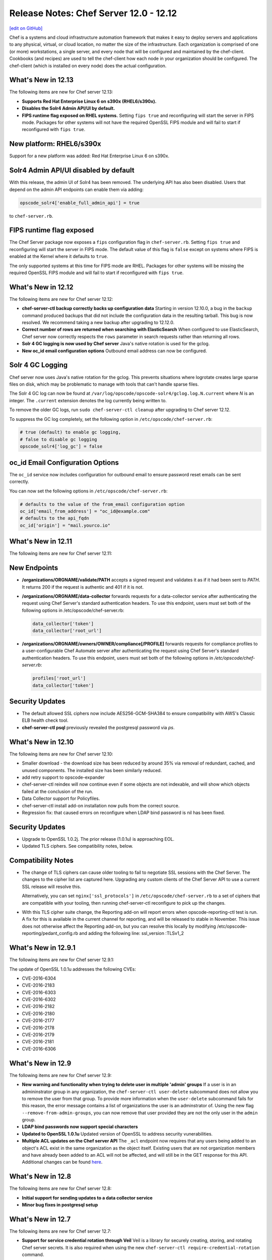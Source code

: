 =====================================================
Release Notes: Chef Server 12.0 - 12.12
=====================================================
`[edit on GitHub] <https://github.com/chef/chef-web-docs/blob/master/chef_master/source/release_notes_server.rst>`__

.. tag chef_index

.. This page is used as the short overview on the index page at docs.chef.io

Chef is a systems and cloud infrastructure automation framework that makes it easy to deploy servers and applications to any physical, virtual, or cloud location, no matter the size of the infrastructure. Each organization is comprised of one (or more) workstations, a single server, and every node that will be configured and maintained by the chef-client. Cookbooks (and recipes) are used to tell the chef-client how each node in your organization should be configured. The chef-client (which is installed on every node) does the actual configuration.

.. end_tag

What's New in 12.13
=====================================================
The following items are new for Chef server 12.13:

* **Supports Red Hat Enterprise Linux 6 on s390x (RHEL6/s390x).**
* **Disables the Solr4 Admin API/UI by default.**
* **FIPS runtime flag exposed on RHEL systems.** Setting ``fips true`` and reconfiguring will start the server in FIPS mode.  Packages for other systems will not have the required OpenSSL FIPS module and will fail to start if reconfigured with ``fips true``.

New platform: RHEL6/s390x
=====================================================
Support for a new platform was added: Red Hat Enterprise Linux 6 on s390x.

Solr4 Admin API/UI disabled by default
=====================================================
With this release, the admin UI of Solr4 has been removed. The underlying API
has also been disabled. Users that depend on the admin API endpoints can enable
them via adding:

.. code-block:: ruby

    opscode_solr4['enable_full_admin_api'] = true

to ``chef-server.rb``.

FIPS runtime flag exposed
=====================================================
The Chef Server package now exposes a ``fips`` configuration flag in
``chef-server.rb``. Setting ``fips true`` and reconfiguring will start the
server in FIPS mode. The default value of this flag is ``false`` except
on systems where FIPS is enabled at the Kernel where it defaults to ``true``.

The only supported systems at this time for FIPS mode are RHEL. Packages for
other systems will be missing the required OpenSSL FIPS module and will fail
to start if reconfigured with ``fips true``.


What's New in 12.12
=====================================================
The following items are new for Chef server 12.12:

* **chef-server-ctl backup correctly backs up configuration data** Starting in version 12.10.0, a bug in the ``backup`` command produced backups that did not include the configuration data in the resulting tarball. This bug is now resolved. We recommend taking a new backup after upgrading to 12.12.0.
* **Correct number of rows are returned when searching with ElasticSearch** When configured to use ElasticSearch, Chef server now correctly respects the ``rows`` parameter in search requests rather than returning all rows.
* **Solr 4 GC logging is now used by Chef server** Java's native rotation is used for the gclog.
* **New oc_id email configuration options** Outbound email address can now be configured.

Solr 4 GC Logging
=====================================================
Chef server now uses Java's native rotation for the gclog. This prevents situations where logrotate creates large sparse files on disk, which may be problematic to manage with tools that can't handle sparse files.

The Solr 4 GC log can now be found at ``/var/log/opscode/opscode-solr4/gclog.log.N.current`` where *N* is an integer. The ``.current`` extension denotes the log currently being written to.

To remove the older GC logs, run ``sudo chef-server-ctl cleanup`` after upgrading to Chef server 12.12.

To suppress the GC log completely, set the following option in ``/etc/opscode/chef-server.rb``:

.. code-block:: ruby

   # true (default) to enable gc logging,
   # false to disable gc logging
   opscode_solr4['log_gc'] = false

oc_id Email Configuration Options
=====================================================
The ``oc_id`` service now includes configuration for outbound email to ensure password reset emails can be sent correctly.

You can now set the following options in ``/etc/opscode/chef-server.rb``:

.. code-block:: ruby

   # defaults to the value of the from_email configuration option
   oc_id['email_from_address'] = "oc_id@example.com"
   # defaults to the api_fqdn
   oc_id['origin'] = "mail.yourco.io"


What's New in 12.11
=====================================================
The following items are new for Chef server 12.11:

New Endpoints
=====================================================
* **/organizations/ORGNAME/validate/PATH** accepts a signed request and validates it as if it had been sent to `PATH`. It returns 200 if the request is authentic and 401 if it is not.
* **/organizations/ORGNAME/data-collector** forwards requests for a data-collector service after authenticating the request using Chef Server's standard authentication headers.  To use this endpoint, users must set both of the following options in /etc/opscode/chef-server.rb:

  .. code-block:: ruby

     data_collector['token']
     data_collector['root_url']

* **/organizations/ORGNAME/owners/OWNER/compliance[/PROFILE]** forwards requests for compliance profiles to a user-configurable Chef Automate server after authenticating the request using Chef Server's standard authentication headers. To use this endpoint, users must set both of the following options in `/etc/opscode/chef-server.rb`:

  .. code-block:: ruby

     profiles['root_url']
     data_collector['token']

Security Updates
=====================================================

* The default allowed SSL ciphers now include AES256-GCM-SHA384 to ensure compatibility with AWS's Classic ELB health check tool.
* **chef-server-ctl psql** previously revealed the postgresql password via `ps`.

What's New in 12.10
=====================================================
The following items are new for Chef server 12.10:

* Smaller download - the download size has been reduced by around 35% via removal of redundant, cached, and unused components. The installed size has been similarly reduced.
* add retry support to opscode-expander
* chef-server-ctl reindex will now continue even if some objects are not indexable, and will show which objects failed at the conclusion of the run.
* Data Collector support for Policyfiles.
* chef-server-ctl install add-on installation now pulls from the correct source.
* Regression fix: that caused errors on reconfigure when LDAP bind password is nil has been fixed.

Security Updates
=====================================================
* Upgrade to OpenSSL 1.0.2j. The prior release (1.0.1u) is approaching EOL.
* Updated TLS ciphers. See compatibility notes, below.

Compatibility Notes
=====================================================

* The change of TLS ciphers can cause older tooling to fail to negotiate SSL sessions with the Chef Server. The changes to the cipher list are captured here. Upgrading any custom clients of the Chef Server API to use a current SSL release will resolve this.

  Alternatively, you can set ``nginx['ssl_protocols']`` in ``/etc/opscode/chef-server.rb`` to a set of ciphers that are compatible with your tooling, then running chef-server-ctl reconfigure to pick up the changes.

* With this TLS cipher suite change, the Reporting add-on will report errors when opscode-reporting-ctl test is run. A fix for this is available in the current channel for reporting, and will be released to stable in November. This issue does not otherwise affect the Reporting add-on, but you can resolve this locally by modifying /etc/opscode-reporting/pedant_config.rb and adding the following line: ssl_version :TLSv1_2

What's New in 12.9.1
=====================================================
The following items are new for Chef server 12.9.1:

The update of OpenSSL 1.0.1u addresses the following CVEs:

* CVE-2016-6304
* CVE-2016-2183
* CVE-2016-6303
* CVE-2016-6302
* CVE-2016-2182
* CVE-2016-2180
* CVE-2016-2177
* CVE-2016-2178
* CVE-2016-2179
* CVE-2016-2181
* CVE-2016-6306

What's New in 12.9
=====================================================
The following items are new for Chef server 12.9:

* **New warning and functionality when trying to delete user in multiple 'admin' groups** If a user is in an admininstrator group in any organization, the ``chef-server-ctl user-delete`` subcommand does not allow you to remove the user from that group. To provide more information when the ``user-delete`` subcommand fails for this reason, the error message contains a list of organizations the user is an adminstrator of. Using the new flag ``--remove-from-admin-groups``, you can now remove that user provided they are not the only user in the ``admin`` group.
* **LDAP bind passwords now support special characters**
* **Updated to OpenSSL 1.0.1u** Updated version of OpenSSL to address security vunerabilities.
* **Multiple ACL updates on the Chef server API** The ``_acl`` endpoint now requires that any users being added to an object's ACL exist in the same organization as the object itself. Existing users that are not organization members and have already been added to an ACL will not be affected, and will still be in the GET response for this API. Additional changes can be found `here <https://github.com/chef/chef-server/blob/master/RELEASE_NOTES.md#api-changes>`__.

What's New in 12.8
=====================================================
The following items are new for Chef server 12.8:

* **Initial support for sending updates to a data collector service**
* **Minor bug fixes in postgresql setup**

What's New in 12.7
=====================================================
The following items are new for Chef server 12.7:

* **Support for service credential rotation through Veil** Veil is a library for securely creating, storing, and rotating Chef server secrets. It is also required when using the new ``chef-server-ctl require-credential-rotation`` command.
* **Filtering by external authentication ID in Chef server API** Users can now be filtered by ``external_authentication_uid``, which is needed to support SAML authentication in Chef Manage.
* **Updated to OpenSSL 1.0.1t** Version 1.0.1t contains several security fixes.

Service credential rotation support
=====================================================
`Veil <https://github.com/chef/chef-server/blob/3ff412b5a2e6ad54cfa79bca6865e1bbca28fe5e/omnibus/files/veil/README.md>`_ is a new library to manage Chef server secrets. It allows any Chef server with a given set of secrets to create new service credentials and rotate them without requiring the secrets files to be copied between each Chef server in a cluster.

Five new commands have been created to support credential rotation:

* `require-credential-rotation </ctl_chef_server.html#require-credential-rotation>`_
* `rotate-all-credentials </ctl_chef_server.html#rotate-all-credentials>`_
* `rotate-credentials </ctl_chef_server.html#rotate-credentials>`_
* `rotate-shared-secrets </ctl_chef_server.html#rotate-shared-secrets>`_
* `show-service-credentials </ctl_chef_server.html#show-service-credentials>`_

Your secrets file is located at ``/etc/opscode/private-chef-secrets.json``, so whenever you rotate your service credentials, or update your shared secrets, this file will contain the changes.

Supporting SAML-authentication in Chef Manage
=====================================================
To support SAML-authentication in Chef Manage, you can now filter users using ``external_authentication_uid`` in a GET request against the Chef server API. For example, to retrieve users where the ``external_authentication_uid`` is ``jane@doe.com``, do the following:

.. code-block:: none

   GET /users?external_authentication_uid=jane%40doe.com

What's New in 12.6
=====================================================
The following items are new for Chef server 12.6:

* **Chef licenses** All Chef products have a license that governs the entire product and includes links to license files for any third-party software included in Chef packages. This release updates the Chef server for the Chef license.

About Chef Licenses
=====================================================
.. tag chef_license_summary

All Chef products have a license that governs the entire product and includes links to license files for any third-party software included in Chef packages. The ``/opt/<PRODUCT-NAME>/LICENSES`` directory contains individual copies of all referenced licenses.

.. end_tag

.. warning:: .. tag chef_license_note_current

             The ``chef-server-ctl install`` command no longer works in the 12.5 (and earlier) versions of the Chef server due to a change in how packages are downloaded from Chef.

             .. end_tag

Apache 2.0
-----------------------------------------------------
.. tag chef_license_apache

.. no swaps used for the "such as ..." section to ensure the correct legal name and not the names for these products as otherwise used globally in the documentation.

All open source Chef products---such as the Chef client, the Chef server, or InSpec---are governed by the Apache 2.0 license.

.. end_tag

What's New in 12.5
=====================================================
The following items are new for Chef server 12.5:

* **New group for key-related Chef server API endpoints** The ``public_key_read_access`` group defines which users and clients have read permissions to key-related endpoints in the Chef server API.

public_key_read_access
=====================================================
.. tag server_rbac_permissions_default_public_key_read_access

The ``public_key_read_access`` group controls which users and clients have :doc:`read permissions to the following endpoints </api_chef_server>`:

* GET /clients/CLIENT/keys
* GET /clients/CLIENT/keys/KEY
* GET /users/USER/keys
* GET /users/USER/keys/

By default, the ``public_key_read_access`` assigns all members of the ``users`` and ``clients`` group permission to these endpoints:

.. list-table::
   :widths: 160 100 100 100 100 100
   :header-rows: 1

   * - Group
     - Create
     - Delete
     - Grant
     - Read
     - Update
   * - admins
     - no
     - no
     - no
     - no
     - no
   * - clients
     - yes
     - yes
     - yes
     - yes
     - yes
   * - users
     - yes
     - yes
     - yes
     - yes
     - yes

.. end_tag

What's New in 12.4
=====================================================
The following items are new for Chef server 12.4:

* **/universe endpoint** Use the ``/universe`` endpoint to retrieve the known collection of cookbooks, and then use it with Berkshelf and Chef Supermarket.
* **opscode-expander-reindexer service** The ``opscode-expander-reindexer`` service is deprecated.
* **Global server administrator list** Use the ``grant-server-admin-permissions``, ``remove-server-admin-permissions``, and ``list-server-admins`` to manage the list of users who belong to the ``server-admins`` group.

/universe
=====================================================
.. tag api_chef_server_endpoint_universe

Use the ``/universe`` endpoint to retrieve the known collection of cookbooks, and then use it with Berkshelf and Chef Supermarket.

The ``/universe`` endpoint has the following methods: ``GET``.

.. end_tag

GET
-----------------------------------------------------
.. tag api_chef_server_endpoint_universe_get

The ``GET`` method is used to retrieve the universe data.

This method has no parameters.

**Request**

.. code-block:: none

   GET /universe

**Response**

The response will return an embedded hash, with the name of each cookbook as a top-level key. Each cookbook will list each version, along with its location information and dependencies:

.. code-block:: javascript

   {
     "ffmpeg": {
       "0.1.0": {
         "location_path": "http://supermarket.chef.io/api/v1/cookbooks/ffmpeg/0.1.0/download"
         "location_type": "supermarket",
         "dependencies": {
           "git": ">= 0.0.0",
           "build-essential": ">= 0.0.0",
           "libvpx": "~> 0.1.1",
           "x264": "~> 0.1.1"
         },
       },
       "0.1.1": {
         "location_path": "http://supermarket.chef.io/api/v1/cookbooks/ffmpeg/0.1.1/download"
         "location_type": "supermarket",
         "dependencies": {
           "git": ">= 0.0.0",
           "build-essential": ">= 0.0.0",
           "libvpx": "~> 0.1.1",
           "x264": "~> 0.1.1"
         },
       },
      "pssh": {
       "0.1.0": {
         "location_path": "http://supermarket.chef.io/api/v1/cookbooks/pssh.1.0/download"
         "location_type": "supermarket",
         "dependencies": {},
       }
     }
   }

.. list-table::
   :widths: 200 300
   :header-rows: 1

   * - Response Code
     - Description
   * - ``200``
     - OK. The request was successful. One (or more) cookbooks and associated cookbook version information was returned.

.. end_tag

Server Admins
=====================================================
.. tag server_rbac_server_admins

The ``server-admins`` group is a global group that grants its members permission to create, read, update, and delete user accounts, with the exception of superuser accounts. The ``server-admins`` group is useful for users who are responsible for day-to-day administration of the Chef server, especially user management via the ``knife user`` subcommand. Before members can be added to the ``server-admins`` group, they must already have a user account on the Chef server.

.. end_tag

Scenario
-----------------------------------------------------
.. tag server_rbac_server_admins_scenario

The following user accounts exist on the Chef server: ``pivotal`` (a superuser account), ``alice``, ``bob``, ``carol``, and ``dan``. Run the following command to view a list of users on the Chef server:

.. code-block:: bash

   $ chef-server-ctl user-list

and it returns the same list of users:

.. code-block:: bash

   pivotal
   alice
   bob
   carol
   dan

Alice is a member of the IT team whose responsibilities include day-to-day administration of the Chef server, in particular managing the user accounts on the Chef server that are used by the rest of the organization. From a workstation, Alice runs the following command:

.. code-block:: bash

   $ knife user list -c ~/.chef/alice.rb

and it returns the following error:

.. code-block:: bash

   ERROR: You authenticated successfully to <chef_server_url> as alice
          but you are not authorized for this action
   Response: Missing read permission

Alice is not a superuser and does not have permissions on other users because user accounts are global to organizations in the Chef server. Let's add Alice to the ``server-admins`` group:

.. code-block:: bash

   $ chef-server-ctl grant-server-admin-permissions alice

and it returns the following response:

.. code-block:: bash

   User alice was added to server-admins.

Alice can now create, read, update, and delete user accounts on the Chef server, even for organizations to which Alice is not a member. From a workstation, Alice re-runs the following command:

.. code-block:: bash

   $ knife user list -c ~/.chef/alice.rb

which now returns:

.. code-block:: bash

   pivotal
   alice
   bob
   carol
   dan

Alice is now a server administrator and can use the following knife subcommands to manage users on the Chef server:

* ``knife user-create``
* ``knife user-delete``
* ``knife user-edit``
* ``knife user-list``
* ``knife user-show``

For example, Alice runs the following command:

.. code-block:: bash

   $ knife user edit carol -c ~/.chef/alice.rb

and the $EDITOR opens in which Alice makes changes, and then saves them.

.. end_tag

Superuser Accounts
+++++++++++++++++++++++++++++++++++++++++++++++++++++
.. tag server_rbac_server_admins_superusers

Superuser accounts may not be managed by users who belong to the ``server-admins`` group. For example, Alice attempts to delete the ``pivotal`` superuser account:

.. code-block:: bash

   $ knife user delete pivotal -c ~/.chef/alice.rb

and the following error is returned:

.. code-block:: bash

   ERROR: You authenticated successfully to <chef_server_url> as user1
          but you are not authorized for this action
   Response: Missing read permission

Alice's action is unauthorized even with membership in the ``server-admins`` group.

.. end_tag

Manage server-admins Group
-----------------------------------------------------
.. tag ctl_chef_server_server_admin

Membership of the ``server-admins`` group is managed with a set of ``chef-server-ctl`` subcommands:

* ``chef-server-ctl grant-server-admin-permissions``
* ``chef-server-ctl list-server-admins``
* ``chef-server-ctl remove-server-admin-permissions``

.. end_tag

Add Members
+++++++++++++++++++++++++++++++++++++++++++++++++++++
.. tag ctl_chef_server_server_admin_grant_user

The ``grant-server-admin-permissions`` subcommand is used to add a user to the ``server-admins`` group. Run the command once per user added.

This subcommand has the following syntax:

.. code-block:: bash

   $ chef-server-ctl grant-server-admin-permissions USER_NAME

where ``USER_NAME`` is the user to add to the list of server administrators.

For example:

.. code-block:: bash

   $ chef-server-ctl grant-server-admin-permissions bob

returns:

.. code-block:: bash

   User bob was added to server-admins. This user can now list,
   read, and create users (even for orgs they are not members of)
   for this Chef Server.

.. end_tag

Remove Members
+++++++++++++++++++++++++++++++++++++++++++++++++++++
.. tag ctl_chef_server_server_admin_remove_user

The ``remove-server-admin-permissions`` subcommand is used to remove a user from the ``server-admins`` group. Run the command once per user removed.

This subcommand has the following syntax:

.. code-block:: bash

   $ chef-server-ctl remove-server-admin-permissions USER_NAME

where ``USER_NAME`` is the user to remove from the list of server administrators.

For example:

.. code-block:: bash

   $ chef-server-ctl remove-server-admin-permissions bob

returns:

.. code-block:: bash

   User bob was removed from server-admins. This user can no longer
   list, read, and create users for this Chef Server except for where
   they have default permissions (such as within an org).

.. end_tag

List Membership
+++++++++++++++++++++++++++++++++++++++++++++++++++++
.. tag ctl_chef_server_server_admin_list

The ``list-server-admins`` subcommand is used to return a list of users who are members of the ``server-admins`` group.

This subcommand has the following syntax:

.. code-block:: bash

   $ chef-server-ctl list-server-admins

and will return a list of users similar to:

.. code-block:: bash

   pivotal
   alice
   bob
   carol
   dan

.. end_tag

What's New in 12.3
=====================================================
The following items are new for Chef server 12.3:

* **Nginx stub_status module is enabled** The Nginx ``stub_status`` module is enabled by default and may be viewed at the ``/nginx_status`` endpoint. The settings for this module are configurable.
* **RabbitMQ queue tuning** New settings for managing RabbitMQ queues allow the size of the queue used by Chef Analytics to be configured, including settings for the queue length monitor and for tuning the rabbitmq-management plugin.

Nginx stub_status Module
-----------------------------------------------------
The following configuration settings are new and enable the Nginx ``stub_status`` module:

``nginx['enable_stub_status']``
   Enables the Nginx ``stub_status`` module. See ``nginx['stub_status']['allow_list']``, ``nginx['stub_status']['listen_host']``, ``nginx['stub_status']['listen_port']``, and ``nginx['stub_status']['location']``. Default value: ``true``.

``nginx['stub_status']['allow_list']``
   The IP address on which accessing the ``stub_status`` endpoint is allowed. Default value: ``["127.0.0.1"]``.

``nginx['stub_status']['listen_host']``
   The host on which the Nginx ``stub_status`` module listens. Default value: ``"127.0.0.1"``.

``nginx['stub_status']['listen_port']``
   The port on which the Nginx ``stub_status`` module listens. Default value: ``"9999"``.

``nginx['stub_status']['location']``
   The name of the Nginx ``stub_status`` endpoint used to access data generated by the Nginx ``stub_status`` module. Default value: ``"/nginx_status"``.

RabbitMQ Queues
-----------------------------------------------------
.. tag server_tuning_rabbitmq_analytics_queue

If the RabbitMQ queue that is used by Chef Analytics stops consuming messages, the Chef server data partition will fill up and may affect the overall performance of the Chef server application itself. The settings for the RabbitMQ queue are tunable, including for queue length monitoring, queue capacity, maximum number of messages that can be in the queue before messages are dropped, the point at which messages are dropped, for settings used by the rabbitmq-management plugin, and so on.

.. end_tag

.. tag server_tuning_rabbitmq_analytics_queue_settings

The following settings may be used for tuning RabbitMQ queues used by Chef Analytics and the Chef server:

``rabbitmq['analytics_max_length']``
   The maximum number of messages that can be queued before RabbitMQ automatically drops messages from the front of the queue to make room for new messages. Default value: ``10000``.

``rabbitmq['drop_on_full_capacity']``
   Specify if messages will stop being sent to the RabbitMQ queue when it is at capacity. Default value: ``true``.

``rabbitmq['management_enabled']``
   Specify if the rabbitmq-management plugin is enabled. Default value: ``true``.

``rabbitmq['management_password']``
   The rabbitmq-management plugin password. Default value: ``'chefrocks'``.

``rabbitmq['management_port']``
   The rabbitmq-management plugin port. Default value: ``15672``.

``rabbitmq['management_user']``
   The rabbitmq-management plugin user. Default value: ``'rabbitmgmt'``.

``rabbitmq['prevent_erchef_startup_on_full_capacity']``
   Specify if the Chef server will start when the monitored RabbitMQ queue is full. Default value: ``false``.

``rabbitmq['queue_at_capacity_affects_overall_status']``
   Specify if the ``_status`` endpoint in the Chef server API will fail if the monitored queue is at capacity. Default value: ``false``.

``rabbitmq['queue_length_monitor_enabled']``
   Specify if the queue length monitor is enabled. Default value: ``true``.

``rabbitmq['queue_length_monitor_millis']``
   The frequency (in milliseconds) at which the length of the RabbitMQ queue is checked. Default value: ``30000``.

``rabbitmq['queue_length_monitor_timeout_millis']``
   The timeout (in milliseconds) at which calls to the queue length monitor will stop if the Chef server is overloaded. Default value: ``5000``.

``rabbitmq['queue_length_monitor_queue']``
   The RabbitMQ queue that is observed by queue length monitor. Default value: ``'alaska'``.

``rabbitmq['queue_length_monitor_vhost']``
   The virtual host for the RabbitMQ queue that is observed by queue length monitor. Default value: ``'/analytics'``.

``rabbitmq['rabbit_mgmt_http_cull_interval']``
   The maximum cull interval (in seconds) for the HTTP connection pool that is used by the rabbitmq-management plugin. Default value: ``60``.

``rabbitmq['rabbit_mgmt_http_init_count']``
   The initial worker count for the HTTP connection pool that is used by the rabbitmq-management plugin. Default value: ``25``.

``rabbitmq['rabbit_mgmt_http_max_age']``
   The maximum connection worker age (in seconds) for the HTTP connection pool that is used by the rabbitmq-management plugin. Default value: ``70``.

``rabbitmq['rabbit_mgmt_http_max_connection_duration']``
   The maximum connection duration (in seconds) for the HTTP connection pool that is used by the rabbitmq-management plugin. Default value: ``70``.

``rabbitmq['rabbit_mgmt_http_max_count']``
   The maximum worker count for the HTTP connection pool that is used by the rabbitmq-management plugin. Default value: ``100``.

``rabbitmq['rabbit_mgmt_ibrowse_options']``
   An array of comma-separated key-value pairs of ibrowse options for the HTTP connection pool that is used by the rabbitmq-management plugin. Default value: ``'{connect_timeout, 10000}'``.

``rabbitmq['rabbit_mgmt_timeout']``
   The timeout for the HTTP connection pool that is used by the rabbitmq-management plugin. Default value: ``30000``.

``rabbitmq['ssl_versions']``
   The SSL versions used by the rabbitmq-management plugin. (See also |url rabbitmqssl|.) Default value: ``['tlsv1.2', 'tlsv1.1']``.

.. end_tag

What's New
=====================================================
The following items are new for Chef server 12.2:

* **Solr to Solr4 settings** Built-in transition for Apache Solr memory and JVM settings from Enterprise Chef to Chef server version 12.
* **Configurable Postgresql** Postgresql can be configured for an external database.
* **New endpoints for the Chef server API** Endpoints have been added to the Chef server API: ``DELETE /policy_groups``.
* **New subcommmands for chef-server-ctl** Use the ``backup`` and ``restore`` subcommmands to back up and restore Chef server data. Use the ``psql`` subcommmand to log into a PostgreSQL database that is associated with a service running in the Chef server configuration.
* **New options for chef-server-ctl reindex** The ``reindex`` subcommand has new options: ``--all-orgs`` (reindex all organizations), ``--disable-api`` (disable the Chef server API during reindexing), ``--with-timing`` (print timing information), and ``--wait`` (wait for reindex queue to clear before exiting).

Solr => Solr 4 Changes
=====================================================
.. tag 2_solr_to_solr4

Chef server version 12 is upgraded to Apache Solr 4. If Apache Solr options were added to the private-chef.rb file under ``opscode_solr`` for Enterprise Chef, those configuration options are now stored under ``opscode_solr4`` in the chef-server.rb file for Chef server version 12.

Some ``opscode_solr`` settings are imported automatically, such as heap, new size, and Java options, but many settings are ignored. If your Enterprise Chef configuration is highly tuned for Apache Solr, review `these configuration settings </config_rb_server_optional_settings.html#opscode-solr4>`__ before re-tuning Apache Solr for Chef server version 12.

.. end_tag

External PostgreSQL
=====================================================
.. tag server_ha_external_postgresql

The following diagram highlights the specific changes that occur when PostgreSQL is configured and managed independently of the Chef server configuration.

.. image:: ../../images/server_components_postgresql.svg
   :width: 500px

The following table describes the components in an external PostgreSQL configuration that are different from the default configuration of the Chef server:

.. list-table::
   :widths: 60 420
   :header-rows: 1

   * - Component
     - Description
   * - Chef Server
     - The Chef server configuration file is updated to point to an independently configured set of servers for PostgreSQL.
   * - PostgreSQL
     - .. tag chef_server_component_postgresql

       PostgreSQL is the data storage repository for the Chef server.

       .. end_tag

       This represents the independently configured set of servers that are running PostgreSQL and are configured to act as the data store for the Chef server.

.. end_tag

.. note:: The following ``chef-server-ctl`` subcommands for managing services are disabled when an external PostgreSQL database is configured for the Chef server: ``hup``, ``int``, ``kill``, ``once``, ``restart``, ``start``, ``stop``, ``tail``, and ``term``.

Settings
-----------------------------------------------------
.. tag server_ha_external_postgresql_settings

Use the following configuration settings in the chef-server.rb file to configure PostgreSQL for use with the Chef server:

.. list-table::
   :widths: 200 300
   :header-rows: 1

   * - Setting
     - Description
   * - ``postgresql['db_superuser']``
     - Required when ``postgresql['external']`` is set to ``true``. The PostgreSQL user name. This user must be granted either the ``CREATE ROLE`` and ``CREATE DATABASE`` permissions in PostgreSQL or be granted ``SUPERUSER`` permission. This user must also have an entry in the host-based authentication configuration file used by PostgreSQL (traditionally named ``pg_hba.conf``). Default value: ``'superuser_userid'``.
   * - ``postgresql['db_superuser_password']``
     - Required when ``postgresql['external']`` is set to ``true``. The password for the user specified by ``postgresql['db_superuser']``. Default value: ``'the password'``.
   * - ``postgresql['external']``
     - Required. Set to ``true`` to run PostgreSQL external to the Chef server. Must be set once only on a new installation of the Chef server before the first ``chef-server-ctl reconfigure`` command is run. If this is set after a reconfigure or set to ``false``, any reconfigure of the Chef server will return an error. Default value: ``false``.
   * - ``postgresql['port']``
     - Optional when ``postgresql['external']`` is set to ``true``. The port on which the service is to listen. The port used by PostgreSQL if that port is **not** 5432. Default value: ``5432``.
   * - ``postgresql['vip']``
     - Required when ``postgresql['external']`` is set to ``true``. The virtual IP address. The host for this IP address must be online and reachable from the Chef server via the port specified by ``postgresql['port']``. Set this value to the IP address or hostname for the machine on which external PostgreSQL is located when ``postgresql['external']`` is set to ``true``.

.. end_tag

Backup / Restore
=====================================================
Use the following commands to manage backups of Chef server data, and then to restore those backups.

backup
-----------------------------------------------------
.. tag ctl_chef_server_backup

The ``backup`` subcommand is used to back up all Chef server data. This subcommand:

* Requires rsync to be installed on the Chef server prior to running the command
* Requires a ``chef-server-ctl reconfigure`` prior to running the command
* Should not be run in a Chef server configuration with an external PostgreSQL database; `use knife ec backup <https://github.com/chef/knife-ec-backup>`__ instead
* Puts the initial backup in the ``/var/opt/chef-backup`` directory as a tar.gz file; move this backup to a new location for safe keeping

.. end_tag

**Options**

.. tag ctl_chef_server_backup_options

This subcommand has the following options:

``-y``, ``--yes``
   Use to specify if the Chef server can go offline during tar.gz-based backups.

.. end_tag

**Syntax**

.. tag ctl_chef_server_backup_syntax

This subcommand has the following syntax:

.. code-block:: bash

   $ chef-server-ctl backup

.. end_tag

restore
-----------------------------------------------------
.. tag ctl_chef_server_restore

The ``restore`` subcommand is used to restore Chef server data from a backup that was created by the ``backup`` subcommand. This subcommand may also be used to add Chef server data to a newly-installed server. This subcommand:

* Requires rsync to be installed on the Chef server prior to running the command
* Requires a ``chef-server-ctl reconfigure`` prior to running the command
* Should not be run in a Chef server configuration with an external PostgreSQL database; `use knife ec backup <https://github.com/chef/knife-ec-backup>`__ instead
* May restore backed up data to any version of the Chef server that supports this command, starting with Chef server 12.2 (which is the first version of the Chef server in which the ``chef-server-ctl restore`` command is available)

.. end_tag

**Options**

.. tag ctl_chef_server_restore_options

This subcommand has the following options:

``-c``, ``--cleanse``
   Use to remove all existing data on the Chef server; it will be replaced by the data in the backup archive.

``-d DIRECTORY``, ``--staging-dir DIRECTORY``
   Use to specify that the path to an empty directory to be used during the restore process. This directory must have enough disk space to expand all data in the backup archive.

.. end_tag

**Syntax**

.. tag ctl_chef_server_restore_syntax

This subcommand has the following syntax:

.. code-block:: bash

   $ chef-server-ctl restore PATH_TO_BACKUP (options)

.. end_tag

**Examples**

.. code-block:: bash

   $ chef-server-ctl restore /path/to/tar/archive.tar.gz

psql
=====================================================
.. tag ctl_chef_server_psql

The ``psql`` subcommand is used to log into the PostgreSQL database associated with the named service. This subcommand:

* Uses ``psql`` (the interactive terminal for PostgreSQL)
* Has read-only access by default
* Is the recommended way to interact with any PostgreSQL database that is part of the Chef server
* Automatically handles authentication

.. end_tag

**Syntax**

.. tag ctl_chef_server_psql_syntax

This subcommand has the following syntax:

.. code-block:: bash

   $ chef-server-ctl psql SERVICE_NAME (options)

.. end_tag

**Options**

.. tag ctl_chef_server_psql_options

This subcommand has the following options:

``--write``
   Use to enable write access to the PostgreSQL database.

.. end_tag

reindex Options
=====================================================
.. tag ctl_chef_server_reindex_options

This subcommand has the following options:

``-a``, ``--all-orgs``
   Use to reindex all organizations on the Chef server. This option will override any organization specified as part of the command, i.e. ``chef-server-ctl reindex ORG_NAME -a`` will reindex all organizations and not just the specified organization.

``-d``, ``--disable-api``
   Use to disable the Chef server API to prevent writes during reindexing.

``-t``, ``--with-timing``
   Use to print timing information for the reindex processes.

``-w``, ``--wait``
   Use to wait for the reindexing queue to clear before exiting.

.. end_tag

Chef server API Endpoints
=====================================================
The following endpoints have been added to the Chef server API:

/policy_groups/NAME
-----------------------------------------------------
.. tag api_chef_server_endpoint_policy_groups

The ``/policy_groups`` endpoint has the following methods: ``GET``.

.. end_tag

DELETE
+++++++++++++++++++++++++++++++++++++++++++++++++++++
The ``DELETE`` method is used to delete a policy group that is stored on the Chef server.

This method has no parameters.

**Request**

.. code-block:: none

   DELETE /organizations/NAME/policy_groups/NAME

**Response**

The response returns the policy details and is similar to:

.. code-block:: javascript

   {
     "uri": "https://chef.example/organizations/org1/policy_groups/dev",
     "policies": {
       "aar": {
         "revision_id": "95040c199302c85c9ccf1bcc6746968b820b1fa25d92477ea2ec5386cd58b9c5"
       },
       "jenkins": {
         "revision_id": "613f803bdd035d574df7fa6da525b38df45a74ca82b38b79655efed8a189e073"
       }
     }
   }

**Response Codes**

.. list-table::
   :widths: 200 300
   :header-rows: 1

   * - Response Code
     - Description
   * - ``200``
     - OK. The request was successful.
   * - ``401``
     - Unauthorized. The user or client who made the request could not be authenticated. Verify the user/client name, and that the correct key was used to sign the request.
   * - ``403``
     - Forbidden. The user who made the request is not authorized to perform the action.
   * - ``404``
     - Not found. The requested object does not exist.

/policies/NAME
-----------------------------------------------------
The ``/policies/NAME`` endpoint has the following methods: ``DELETE`` and ``GET``. These endpoints enables the management of policies as they relate to a specific policy group.

GET
+++++++++++++++++++++++++++++++++++++++++++++++++++++
The ``GET`` method is used to return a policy document.

This method has no parameters.

**Request**

.. code-block:: none

   GET /organizations/NAME/policies/NAME

**Response**

The response is similar to:

.. code-block:: none

   xxxxx

**Response Codes**

.. list-table::
   :widths: 200 300
   :header-rows: 1

   * - Response Code
     - Description
   * - ``200``
     - OK. The request was successful.
   * - ``401``
     - Unauthorized. The user or client who made the request could not be authenticated. Verify the user/client name, and that the correct key was used to sign the request.
   * - ``403``
     - Forbidden. The user who made the request is not authorized to perform the action.
   * - ``404``
     - Not found. The requested object does not exist.

DELETE
+++++++++++++++++++++++++++++++++++++++++++++++++++++
The ``DELETE`` method is used to delete a policy.

This method has no parameters.

**Request**

.. code-block:: none

   DELETE /organizations/NAME/policies/NAME

**Response**

The response returns the policy details and is similar to:

.. code-block:: javascript

   {
     "revisions":
       {
         "37f9b658cdd1d9319bac8920581723efcc2014304b5f3827ee0779e10ffbdcc9": {},
         "95040c199302c85c9ccf1bcc6746968b820b1fa25d92477ea2ec5386cd58b9c5": {},
         "d81e80ae9bb9778e8c4b7652d29b11d2111e763a840d0cadb34b46a8b2ca4347": {}
       }
   }

**Response Codes**

.. list-table::
   :widths: 200 300
   :header-rows: 1

   * - Response Code
     - Description
   * - ``200``
     - OK. The request was successful.
   * - ``401``
     - Unauthorized. The user or client who made the request could not be authenticated. Verify the user/client name, and that the correct key was used to sign the request.
   * - ``403``
     - Forbidden. The user who made the request is not authorized to perform the action.
   * - ``404``
     - Not found. The requested object does not exist.

/policies/NAME/revisions
-----------------------------------------------------
The ``/roles`` endpoint has the following methods: ``POST``.

POST
+++++++++++++++++++++++++++++++++++++++++++++++++++++
The ``POST`` method is used to create a new policy revision.

This method has no parameters.

**Request**

.. code-block:: none

   POST /organizations/NAME/policies/NAME/revisions

with a request body similar to:

.. code-block:: none

   xxxxx

**Response**

The response is similar to:

.. code-block:: none

   xxxxx

**Response Codes**

.. list-table::
   :widths: 200 300
   :header-rows: 1

   * - Response Code
     - Description
   * - ``201``
     - OK. The request was successful.
   * - ``400``
     - Bad request. The contents of the request are not formatted correctly.
   * - ``401``
     - Unauthorized. The user or client who made the request could not be authenticated. Verify the user/client name, and that the correct key was used to sign the request.
   * - ``403``
     - Forbidden. The user who made the request is not authorized to perform the action.
   * - ``409``
     - Conflict. The object already exists.
   * - ``413``
     - Request entity too large. A request may not be larger than 1000000 bytes.

/policies/NAME/revisions/ID
-----------------------------------------------------
The ``/policies/NAME/revisions/ID`` endpoint has the following methods: ``DELETE`` and ``GET``.

GET
+++++++++++++++++++++++++++++++++++++++++++++++++++++
The ``GET`` method is used to return a policy document for a specific policy revision.

This method has no parameters.

**Request**

.. code-block:: none

   GET /organizations/NAME/GROUP/policies/NAME/revisions/ID

**Response**

The response is similar to:

.. code-block:: javascript

   {
     "revision_id": "37f9b658cdd1d9319bac8920581723efcc2014304b5f3827ee0779e10ffbdcc9",
     "name": "aar",
     "run_list": [
       "recipe[aar::default]"
     ],
     "cookbook_locks": {
       "aar": {
         "version": "0.1.0",
         "identifier": "29648fe36333f573d5fe038a53256e23733618aa",
         "dotted_decimal_identifier": "11651043203167221.32604909279531813.121098535835818",
         "source": "cookbooks/aar",
         "cache_key": null,
         "scm_info": {
           "scm": "git",
           "remote": null,
           "revision": "a2c8cbb24a08625921d753cde36e8320465116c3",
           "working_tree_clean": false,
           "published": false,
           "synchronized_remote_branches": []
         },
         "source_options": {
           "path": "cookbooks/aar"
         }
       },
       "apt": {
         "version": "2.7.0",
         "identifier": "16c57abbd056543f7d5a15dabbb03261024a9c5e",
         "dotted_decimal_identifier": "6409580415309396.17870749399956400.55392231660638",
         "cache_key": "apt-2.7.0-supermarket.chef.io",
         "origin": "https://supermarket.chef.io/api/v1/cookbooks/apt/versions/2.7.0/download",
         "source_options": {
           "artifactserver": "https://supermarket.chef.io/api/v1/cookbooks/apt/versions/2.7.0/download",
           "version": "2.7.0"
         }
       }
     },
     "default_attributes": {},
     "override_attributes": {},
     "solution_dependencies": {
       "Policyfile": [
         [
           "aar",
           ">= 0.0.0"
         ],
         [
           "apt",
           "= 2.7.0"
         ],
       ],
       "dependencies": {
         "apt (2.7.0)": [],
         "aar (0.1.0)": [
           [
             "apt",
             ">= 0.0.0"
           ]
         ]
       }
     }
   }

**Response Codes**

.. list-table::
   :widths: 200 300
   :header-rows: 1

   * - Response Code
     - Description
   * - ``200``
     - OK. The request was successful.
   * - ``401``
     - Unauthorized. The user or client who made the request could not be authenticated. Verify the user/client name, and that the correct key was used to sign the request.
   * - ``403``
     - Forbidden. The user who made the request is not authorized to perform the action.
   * - ``404``
     - Not found. The requested object does not exist.

DELETE
+++++++++++++++++++++++++++++++++++++++++++++++++++++
The ``DELETE`` method is used to delete a policy document for a specific policy revision.

This method has no parameters.

**Request**

.. code-block:: none

   DELETE /organizations/NAME/GROUP/policies/NAME/revisions/ID

**Response**

The response returns the policy details and is similar to:

.. code-block:: javascript

   {
     "revision_id": "37f9b658cdd1d9319bac8920581723efcc2014304b5f3827ee0779e10ffbdcc9",
     "name": "aar",
     "run_list": [
       "recipe[aar::default]"
     ],
     "cookbook_locks": {
       "aar": {
         "version": "0.1.0",
         "identifier": "29648fe36333f573d5fe038a53256e23733618aa",
         "dotted_decimal_identifier": "11651043203167221.32604909279531813.121098535835818",
         "source": "cookbooks/aar",
         "cache_key": null,
         "scm_info": {
           "scm": "git",
           "remote": null,
           "revision": "a2c8cbb24a08625921d753cde36e8320465116c3",
           "working_tree_clean": false,
           "published": false,
           "synchronized_remote_branches": []
         },
         "source_options": {
           "path": "cookbooks/aar"
         }
       },
       "apt": {
         "version": "2.7.0",
         "identifier": "16c57abbd056543f7d5a15dabbb03261024a9c5e",
         "dotted_decimal_identifier": "6409580415309396.17870749399956400.55392231660638",
         "cache_key": "apt-2.7.0-supermarket.chef.io",
         "origin": "https://supermarket.chef.io/api/v1/cookbooks/apt/versions/2.7.0/download",
         "source_options": {
           "artifactserver": "https://supermarket.chef.io/api/v1/cookbooks/apt/versions/2.7.0/download",
           "version": "2.7.0"
         }
       }
     },
     "default_attributes": {},
     "override_attributes": {},
     "solution_dependencies": {
       "Policyfile": [
         [
           "aar",
           ">= 0.0.0"
         ],
         [
           "apt",
           "= 2.7.0"
         ],
       ],
       "dependencies": {
         "apt (2.7.0)": [],
         "aar (0.1.0)": [
           [
             "apt",
             ">= 0.0.0"
           ]
         ]
       }
     }
   }

**Response Codes**

.. list-table::
   :widths: 200 300
   :header-rows: 1

   * - Response Code
     - Description
   * - ``200``
     - OK. The request was successful.
   * - ``401``
     - Unauthorized. The user or client who made the request could not be authenticated. Verify the user/client name, and that the correct key was used to sign the request.
   * - ``403``
     - Forbidden. The user who made the request is not authorized to perform the action.
   * - ``404``
     - Not found. The requested object does not exist.

What's New in 12.1
=====================================================
The following items are new for Chef server 12.1:

* **chef-server-ctl key commands use the chef-client Chef::Key object** The key rotation commands (``chef-server-ctl key``) for ``create``, ``delete``, ``edit``, ``list``, and ``show`` keys for users and clients. These were a preview in the Chef server 12.0.3 release, and are now fully integrated.
* **New version headers for Chef Server API** The Chef server API uses the ``X-Ops-Server-API-Version`` header to specify the version of the API that is used as part of a request to the Chef server API.
* **New endpoints for policy and policy files** The Chef server API adds the following endpoints: ``/policies``, ``/policy_groups``, and ``/POLICY_GROUP/policies/POLICY_NAME``.
* **New endpoints for client key management** The Chef server API adds the following endpoints: ``/clients/CLIENT/keys`` and ``/clients/CLIENT/keys/KEY``.
* **New endpoints for user key management** The Chef server API adds the following endpoints: ``/user/USER/keys`` and ``/user/USER/keys/KEY``.
* **New configuration setting** Use the ``estatsd['protocol']`` setting to send application statistics with StatsD protocol formatting.

Key Rotation
-----------------------------------------------------
The ``knife user`` and ``knife client`` subcommands support key rotation. Use the ``create``, ``delete``, ``edit``, ``list``, and ``show`` subcommands to manage keys for users and clients, such as creating multiple expiring keys for a single user and also for basic key management. See /knife_user.html and /knife_client.html for more information about these subcommands.

X-Ops-Server-API-Version
-----------------------------------------------------
.. tag api_chef_server_headers_x_ops_server_api_version

Use ``X-Ops-Server-API-Version`` to specify the version of the Chef server API. For example: ``X-Ops-Server-API-Version: 1``. ``X-Ops-Server-API-Version: 0`` is supported for use with the version 12 Chef server, but will be deprecated as part of the next major release.

.. end_tag

/clients/CLIENT/keys/
-----------------------------------------------------
.. tag api_chef_server_endpoint_keys_clients

The ``/clients/CLIENT/keys`` endpoint has the following methods: ``GET`` and ``POST``.

.. end_tag

GET
+++++++++++++++++++++++++++++++++++++++++++++++++++++
.. tag api_chef_server_endpoint_keys_clients_get

The ``GET`` method is used to retrieve all of the named client's key identifiers, associated URIs, and expiry states.

This method has no parameters.

**Request**

.. code-block:: none

   GET /organizations/NAME/clients/CLIENT/keys

**Response**

The response is similar to:

.. code-block:: javascript

   [
     { "name" : "default",
                "uri" : "https://chef.example/organizations/example/clients/client1/keys/default",
                "expired" : false },
     { "name" : "key1",
                "uri" : "https://chef.example/organizations/example/clients/client1/keys/key1",
                "expired" : true }
   ]

**Response Codes**

.. list-table::
   :widths: 200 300
   :header-rows: 1

   * - Response Code
     - Description
   * - ``200``
     - OK. The request was successful.
   * - ``401``
     - Unauthorized. The user or client who made the request could not be authenticated. Verify the user/client name, and that the correct key was used to sign the request.
   * - ``403``
     - Forbidden. The user who made the request is not authorized to perform the action.
   * - ``404``
     - Not found. The requested object does not exist.

.. end_tag

POST
+++++++++++++++++++++++++++++++++++++++++++++++++++++
.. tag api_chef_server_endpoint_keys_clients_post

The ``POST`` method is used to add a key for the specified client.

This method has no parameters.

**Request**

.. code-block:: none

   POST /organizations/NAME/clients/CLIENT/keys

with a request body similar to:

.. code-block:: javascript

   {
     "name": "key1",
     "public_key": "-------- BEGIN PUBLIC KEY ----and a valid key here",
     "expiration_date": "infinity"
   }

**Response**

The response is similar to:

.. code-block:: javascript

   {
     "uri": "https://chef.example/organizations/example/clients/client1/keys/key1"
   }

**Response Codes**

.. list-table::
   :widths: 200 300
   :header-rows: 1

   * - Response Code
     - Description
   * - ``201``
     - Created. The object was created.
   * - ``401``
     - Unauthorized. The user or client who made the request could not be authenticated. Verify the user/client name, and that the correct key was used to sign the request.
   * - ``403``
     - Forbidden. The user who made the request is not authorized to perform the action.
   * - ``404``
     - Not found. The requested object does not exist.

.. end_tag

/clients/CLIENT/keys/KEY
-----------------------------------------------------
.. tag api_chef_server_endpoint_key_client

The ``/clients/CLIENT/keys/KEY`` endpoint has the following methods: ``DELETE``, ``GET``, and ``PUT``.

.. end_tag

DELETE
+++++++++++++++++++++++++++++++++++++++++++++++++++++
.. tag api_chef_server_endpoint_key_client_delete

The ``DELETE`` method is used to delete the specified key for the specified client.

This method has no parameters.

**Request**

.. code-block:: none

   DELETE /organizations/NAME/clients/CLIENT/keys/KEY

**Response**

The response returns the information about the deleted key and is similar to:

.. code-block:: javascript

   {
     "name" : "default",
     "public_key" : "-------- BEGIN PUBLIC KEY --------- ...",
     "expiration_date" : "2020-12-31T00:00:00Z"
   }

**Response Codes**

.. list-table::
   :widths: 200 300
   :header-rows: 1

   * - Response Code
     - Description
   * - ``200``
     - OK. The request was successful.
   * - ``401``
     - Unauthorized. The user or client who made the request could not be authenticated. Verify the user/client name, and that the correct key was used to sign the request.
   * - ``403``
     - Forbidden. The user who made the request is not authorized to perform the action.
   * - ``404``
     - Not found. The requested object does not exist.

.. end_tag

GET
+++++++++++++++++++++++++++++++++++++++++++++++++++++
.. tag api_chef_server_endpoint_key_client_get

The ``GET`` method is used to return details for a specific key for a specific client.

This method has no parameters.

**Request**

.. code-block:: none

   GET /organizations/NAME/clients/CLIENT/keys/KEY

**Response**

The response is similar to:

.. code-block:: javascript

   {
     "name" : "default",
     "public_key" : "-------- BEGIN PUBLIC KEY --------- ...",
     "expiration_date" : "2020-12-31T00:00:00Z"
   }

**Response Codes**

.. list-table::
   :widths: 200 300
   :header-rows: 1

   * - Response Code
     - Description
   * - ``200``
     - OK. The request was successful.
   * - ``401``
     - Unauthorized. The user or client who made the request could not be authenticated. Verify the user/client name, and that the correct key was used to sign the request.
   * - ``403``
     - Forbidden. The user who made the request is not authorized to perform the action.
   * - ``404``
     - Not found. The requested object does not exist.

.. end_tag

PUT
+++++++++++++++++++++++++++++++++++++++++++++++++++++
.. tag api_chef_server_endpoint_key_client_put

The ``PUT`` method is used to update one or more properties for a specific key for a specific client.

This method has no parameters.

**Request**

.. code-block:: none

   PUT /organizations/NAME/clients/CLIENT/keys/KEY

with a request body similar to:

.. code-block:: javascript

   {
     "name" : "new_key_name",
     "public_key" : "-------- BEGIN PUBLIC KEY ----and a valid key here",
     "expiration_date" : "2020-12-31T00:00:00Z"
   }

**Response**

The response contains the updated inforamtion for the key, and is similar to:

.. code-block:: javascript

   {
     "name" : "new_key_name",
     "public_key" : "-------- BEGIN PUBLIC KEY --------- ...",
     "expiration_date" : "2020-12-31T00:00:00Z"
   }

**Response Codes**

.. list-table::
   :widths: 200 300
   :header-rows: 1

   * - Response Code
     - Description
   * - ``200``
     - OK. The request was successful.
   * - ``201``
     - Created. The object was created.
   * - ``401``
     - Unauthorized. The user or client who made the request could not be authenticated. Verify the user/client name, and that the correct key was used to sign the request.
   * - ``403``
     - Forbidden. The user who made the request is not authorized to perform the action.
   * - ``404``
     - Not found. The requested object does not exist.

.. end_tag

/user/USER/keys/
-----------------------------------------------------
.. tag api_chef_server_endpoint_keys_users

The ``/users/USER/keys`` endpoint has the following methods: ``GET`` and ``POST``.

.. end_tag

GET
+++++++++++++++++++++++++++++++++++++++++++++++++++++
.. tag api_chef_server_endpoint_keys_users_get

The ``GET`` method is used to retrieve all of the named user's key identifiers, associated URIs, and expiry states.

This method has no parameters.

**Request**

.. code-block:: none

   GET /users/USER/keys/

**Response**

The response is similar to:

.. code-block:: javascript

   [
     { "name" : "default",
                "uri" : "https://chef.example/users/USER/keys/default",
                "expired" : false },
     { "name" : "key1",
                "uri" : "https://chef.example/users/USER/keys/key1",
                "expired" : false}
   ]

**Response Codes**

.. list-table::
   :widths: 200 300
   :header-rows: 1

   * - Response Code
     - Description
   * - ``200``
     - OK. The request was successful.
   * - ``401``
     - Unauthorized. The user or client who made the request could not be authenticated. Verify the user/client name, and that the correct key was used to sign the request.
   * - ``403``
     - Forbidden. The user who made the request is not authorized to perform the action.
   * - ``404``
     - Not found. The requested object does not exist.

.. end_tag

POST
+++++++++++++++++++++++++++++++++++++++++++++++++++++
.. tag api_chef_server_endpoint_keys_users_post

The ``POST`` method is used to add a key for the specified user.

This method has no parameters.

**Request**

.. code-block:: none

   POST /users/USER/keys/

with a request body similar to:

.. code-block:: javascript

   {
     "name" : "key1",
     "public_key" : "-------- BEGIN PUBLIC KEY ----and a valid key here",
     "expiration_date" : "infinity"
   }

**Response**

The response is similar to:

.. code-block:: javascript

   {
     "uri" : "https://chef.example/users/user1/keys/key1"
   }

**Response Codes**

.. list-table::
   :widths: 200 300
   :header-rows: 1

   * - Response Code
     - Description
   * - ``201``
     - Created. The object was created.
   * - ``401``
     - Unauthorized. The user or client who made the request could not be authenticated. Verify the user/client name, and that the correct key was used to sign the request.
   * - ``403``
     - Forbidden. The user who made the request is not authorized to perform the action.
   * - ``404``
     - Not found. The requested object does not exist.

.. end_tag

/user/USER/keys/KEY
-----------------------------------------------------
.. tag api_chef_server_endpoint_key_user

The ``/users/USER/keys/KEY`` endpoint has the following methods: ``DELETE``, ``GET``, and ``PUT``.

.. end_tag

DELETE
+++++++++++++++++++++++++++++++++++++++++++++++++++++
.. tag api_chef_server_endpoint_key_user_delete

The ``DELETE`` method is used to delete the specified key for the specified user.

This method has no parameters.

**Request**

.. code-block:: none

   DELETE /users/USER/keys/KEY

**Response**

The response returns the information about the deleted key and is similar to:

.. code-block:: javascript

   {
     "name" : "default",
     "public_key" : "-------- BEGIN PUBLIC KEY --------- ...",
     "expiration_date" : "2020-12-31T00:00:00Z"
   }

**Response Codes**

.. list-table::
   :widths: 200 300
   :header-rows: 1

   * - Response Code
     - Description
   * - ``200``
     - OK. The request was successful.
   * - ``401``
     - Unauthorized. The user or client who made the request could not be authenticated. Verify the user/client name, and that the correct key was used to sign the request.
   * - ``403``
     - Forbidden. The user who made the request is not authorized to perform the action.
   * - ``404``
     - Not found. The requested object does not exist.

.. end_tag

GET
+++++++++++++++++++++++++++++++++++++++++++++++++++++
.. tag api_chef_server_endpoint_key_user_get

The ``GET`` method is used to return details for a specific key for a specific user.

This method has no parameters.

**Request**

.. code-block:: none

   GET /users/USER/keys/KEY

**Response**

The response is similar to:

.. code-block:: javascript

   {
     "name" : "default",
     "public_key" : "-------- BEGIN PUBLIC KEY --------- ...",
     "expiration_date" : "2020-12-31T00:00:00Z"
   }

**Response Codes**

.. list-table::
   :widths: 200 300
   :header-rows: 1

   * - Response Code
     - Description
   * - ``200``
     - OK. The request was successful.
   * - ``401``
     - Unauthorized. The user or client who made the request could not be authenticated. Verify the user/client name, and that the correct key was used to sign the request.
   * - ``403``
     - Forbidden. The user who made the request is not authorized to perform the action.
   * - ``404``
     - Not found. The requested object does not exist.

.. end_tag

PUT
+++++++++++++++++++++++++++++++++++++++++++++++++++++
.. tag api_chef_server_endpoint_key_user_put

The ``PUT`` method is used to update one or more properties for a specific key for a specific user.

This method has no parameters.

**Request**

.. code-block:: none

   PUT /users/USER/keys/KEY

with a request body similar to:

.. code-block:: javascript

   {
     "name" : "new_key_name",
     "public_key" : "-------- BEGIN PUBLIC KEY ----and a valid key here",
     "expiration_date" : "2020-12-31T00:00:00Z"
   }

**Response**

The response contains the updated inforamtion for the key, and is similar to:

.. code-block:: javascript

   {
     "name" : "new_key_name",
     "public_key" : "-------- BEGIN PUBLIC KEY --------- ...",
     "expiration_date" : "2020-12-31T00:00:00Z"
   }

**Response Codes**

.. list-table::
   :widths: 200 300
   :header-rows: 1

   * - Response Code
     - Description
   * - ``200``
     - OK. The request was successful.
   * - ``201``
     - Created. The object was created.
   * - ``401``
     - Unauthorized. The user or client who made the request could not be authenticated. Verify the user/client name, and that the correct key was used to sign the request.
   * - ``403``
     - Forbidden. The user who made the request is not authorized to perform the action.
   * - ``404``
     - Not found. The requested object does not exist.

.. end_tag

/policies
-----------------------------------------------------
.. tag api_chef_server_endpoint_policies

The ``/policies`` endpoint has the following methods: ``GET``.

.. end_tag

GET
+++++++++++++++++++++++++++++++++++++++++++++++++++++
.. tag api_chef_server_endpoint_policies_get

The ``GET`` method is used to get a list of policies (including policy revisions) from the Chef server.

This method has no parameters.

**Request**

.. code-block:: none

   GET /organizations/NAME/policies

**Response**

The response groups policies by name and revision and is similar to:

.. code-block:: javascript

   {
     "aar": {
       "uri": "https://chef.example/organizations/org1/policies/aar",
       "revisions": {
         "37f9b658cdd1d9319bac8920581723efcc2014304b5f3827ee0779e10ffbdcc9": {
         },
         "95040c199302c85c9ccf1bcc6746968b820b1fa25d92477ea2ec5386cd58b9c5": {
         },
         "d81e80ae9bb9778e8c4b7652d29b11d2111e763a840d0cadb34b46a8b2ca4347": {
         }
       }
     },
     "jenkins": {
       "uri": "https://chef.example/organizations/org1/policies/jenkins",
       "revisions": {
         "613f803bdd035d574df7fa6da525b38df45a74ca82b38b79655efed8a189e073": {
         },
         "6fe753184c8946052d3231bb4212116df28d89a3a5f7ae52832ad408419dd5eb": {
         },
         "cc1a0801e75df1d1ea5b0d2c71ba7d31c539423b81478f65e6388b9ee415ad87": {
         }
       }
     }
   }

**Response Codes**

.. list-table::
   :widths: 200 300
   :header-rows: 1

   * - Response Code
     - Description
   * - ``200``
     - OK. The request was successful.
   * - ``403``
     - Forbidden. The user who made the request is not authorized to perform the action.

.. end_tag

/policy_groups
-----------------------------------------------------
.. tag api_chef_server_endpoint_policy_groups

The ``/policy_groups`` endpoint has the following methods: ``GET``.

.. end_tag

.. tag policy_group_relates_to_nodes

Each node has a 1:many relationship with policy settings stored on the Chef server. This relationship is based on the policy group to which the node is associated, and then the policy settings assigned to that group:

* A policy is typically named after the functional role ahost performs, such as "application server", "chat server", "load balancer", and so on
* A policy group defines a set of hosts in a deployed units, typically mapped to organizational requirements such as "dev", "test", "staging", and "production", but can also be mapped to more detailed requirements as needed

.. end_tag

GET
+++++++++++++++++++++++++++++++++++++++++++++++++++++
The ``GET`` method is used to retrieve all of the policy groups that are stored on the Chef server.

This method has no parameters.

**Request**

.. code-block:: none

   GET /organizations/NAME/policy_groups

**Response**

The response is similar to:

.. code-block:: javascript

   {
     "dev": {
       "uri": "https://chef.example/organizations/org1/policy_groups/dev",
         "policies": {
           "aar": {
             "revision_id": "95040c199302c85c9ccf1bcc6746968b820b1fa25d92477ea2ec5386cd58b9c5"
           },
           "jenkins": {
             "revision_id": "613f803bdd035d574df7fa6da525b38df45a74ca82b38b79655efed8a189e073"
         }
       }
       },
       "production": {
       "uri": "https://chef.example/organizations/org1/policy_groups/production",
         "policies": {
           "aar": {
             "revision_id": "95040c199302c85c9ccf1bcc6746968b820b1fa25d92477ea2ec5386cd58b9c5"
         }
       }
     }
   }

**Response Codes**

.. list-table::
   :widths: 200 300
   :header-rows: 1

   * - Response Code
     - Description
   * - ``200``
     - OK. The request was successful.
   * - ``401``
     - Unauthorized. The user or client who made the request could not be authenticated. Verify the user/client name, and that the correct key was used to sign the request.
   * - ``403``
     - Forbidden. The user who made the request is not authorized to perform the action.
   * - ``404``
     - Not found. The requested object does not exist.

/policies/NAME
-----------------------------------------------------
The ``/policies/NAME`` endpoint has the following methods: ``DELETE``, ``GET``, and ``PUT``. These endpoints enable the management of policies as they relate to a specific policy group.

.. tag policy_group_relates_to_nodes

Each node has a 1:many relationship with policy settings stored on the Chef server. This relationship is based on the policy group to which the node is associated, and then the policy settings assigned to that group:

* A policy is typically named after the functional role ahost performs, such as "application server", "chat server", "load balancer", and so on
* A policy group defines a set of hosts in a deployed units, typically mapped to organizational requirements such as "dev", "test", "staging", and "production", but can also be mapped to more detailed requirements as needed

.. end_tag

Each policy group and individual policy are separate objects for the purposes of authentication. This enables each policy and policy group to have restricted access, such as for specific nodes that handle sensitive data or for specific production groups that require sign-off as part of organizational requirements.

A requestor must have permission to both the policy and the policy group in order for any action to be authorized.

DELETE
+++++++++++++++++++++++++++++++++++++++++++++++++++++
The ``DELETE`` method is used to delete the association between a specific policy document, specific policy group, and specific policy revision. This method does not delete anything from the Chef server.

This method has no parameters.

**Request**

.. code-block:: none

   DELETE /organizations/NAME/GROUP/policies/NAME

**Response**

The response returns the policy details and is similar to:

.. code-block:: javascript

   {
     "revision_id": "37f9b658cdd1d9319bac8920581723efcc2014304b5f3827ee0779e10ffbdcc9",
     "name": "aar",
     "run_list": [
       "recipe[aar::default]"
     ],
     "cookbook_locks": {
       "aar": {
         "version": "0.1.0",
         "identifier": "29648fe36333f573d5fe038a53256e23733618aa",
         "dotted_decimal_identifier": "11651043203167221.32604909279531813.121098535835818",
         "source": "cookbooks/aar",
         "cache_key": null,
         "scm_info": {
           "scm": "git",
           "remote": null,
           "revision": "a2c8cbb24a08625921d753cde36e8320465116c3",
           "working_tree_clean": false,
           "published": false,
           "synchronized_remote_branches": [
           ]
         },
         "source_options": {
           "path": "cookbooks/aar"
         }
       },
       "apt": {
         "version": "2.7.0",
         "identifier": "16c57abbd056543f7d5a15dabbb03261024a9c5e",
         "dotted_decimal_identifier": "6409580415309396.17870749399956400.55392231660638",
         "cache_key": "apt-2.7.0-supermarket.chef.io",
         "origin": "https://supermarket.chef.io/api/v1/cookbooks/apt/versions/2.7.0/download",
         "source_options": {
           "artifactserver": "https://supermarket.chef.io/api/v1/cookbooks/apt/versions/2.7.0/download",
           "version": "2.7.0"
         }
       }
     },
     "default_attributes": {
     },
     "override_attributes": {
     },
     "solution_dependencies": {
       "Policyfile": [
         [
           "aar",
           ">= 0.0.0"
         ],
         [
           "apt",
           "= 2.7.0"
         ],
       ],
       "dependencies": {
         "apt (2.7.0)": [
         ],
         "aar (0.1.0)": [
           [
             "apt",
             ">= 0.0.0"
           ]
         ]
       }
     }
   }

**Response Codes**

.. list-table::
   :widths: 200 300
   :header-rows: 1

   * - Response Code
     - Description
   * - ``200``
     - OK. The request was successful.
   * - ``401``
     - Unauthorized. The user or client who made the request could not be authenticated. Verify the user/client name, and that the correct key was used to sign the request.
   * - ``403``
     - Forbidden. The user who made the request is not authorized to perform the action.
   * - ``404``
     - Not found. The requested object does not exist.

GET
+++++++++++++++++++++++++++++++++++++++++++++++++++++
The ``GET`` method is used to return a policy document for a specific policy group and policy.

This method has no parameters.

**Request**

.. code-block:: none

   GET /organizations/NAME/GROUP/policies/NAME

**Response**

The response is similar to:

.. code-block:: javascript

   {
     "revision_id": "37f9b658cdd1d9319bac8920581723efcc2014304b5f3827ee0779e10ffbdcc9",
     "name": "aar",
     "run_list": [
       "recipe[aar::default]"
     ],
     "cookbook_locks": {
       "aar": {
         "version": "0.1.0",
         "identifier": "29648fe36333f573d5fe038a53256e23733618aa",
         "dotted_decimal_identifier": "11651043203167221.32604909279531813.121098535835818",
         "source": "cookbooks/aar",
         "cache_key": null,
         "scm_info": {
           "scm": "git",
           "remote": null,
           "revision": "a2c8cbb24a08625921d753cde36e8320465116c3",
           "working_tree_clean": false,
           "published": false,
           "synchronized_remote_branches": [
           ]
         },
         "source_options": {
           "path": "cookbooks/aar"
         }
       },
       "apt": {
         "version": "2.7.0",
         "identifier": "16c57abbd056543f7d5a15dabbb03261024a9c5e",
         "dotted_decimal_identifier": "6409580415309396.17870749399956400.55392231660638",
         "cache_key": "apt-2.7.0-supermarket.chef.io",
         "origin": "https://supermarket.chef.io/api/v1/cookbooks/apt/versions/2.7.0/download",
         "source_options": {
           "artifactserver": "https://supermarket.chef.io/api/v1/cookbooks/apt/versions/2.7.0/download",
           "version": "2.7.0"
         }
       }
     },
     "default_attributes": {
     },
     "override_attributes": {
     },
     "solution_dependencies": {
       "Policyfile": [
         [
           "aar",
           ">= 0.0.0"
         ],
         [
           "apt",
           "= 2.7.0"
         ],
       ],
       "dependencies": {
         "apt (2.7.0)": [
         ],
         "aar (0.1.0)": [
           [
             "apt",
             ">= 0.0.0"
           ]
         ]
       }
     }
   }

**Response Codes**

.. list-table::
   :widths: 200 300
   :header-rows: 1

   * - Response Code
     - Description
   * - ``200``
     - OK. The request was successful.
   * - ``401``
     - Unauthorized. The user or client who made the request could not be authenticated. Verify the user/client name, and that the correct key was used to sign the request.
   * - ``403``
     - Forbidden. The user who made the request is not authorized to perform the action.
   * - ``404``
     - Not found. The requested object does not exist.

PUT
+++++++++++++++++++++++++++++++++++++++++++++++++++++
The ``PUT`` method is used to create or update an association between a specific policy document, specific policy group, and specific policy revision.

This method has no parameters.

**Request**

.. code-block:: none

   PUT /organizations/NAME/GROUP/policies/NAME

with a request body similar to:

.. code-block:: javascript

   {
     "revision_id": "37f9b658cdd1d9319bac8920581723efcc2014304b5f3827ee0779e10ffbdcc9",
     "name": "aar",
     "run_list": [
       "recipe[aar::default]"
     ],
     "cookbook_locks": {
       "aar": {
         "version": "0.1.0",
         "identifier": "29648fe36333f573d5fe038a53256e23733618aa",
         "dotted_decimal_identifier": "11651043203167221.32604909279531813.121098535835818",
         "source": "cookbooks/aar",
         "cache_key": null,
         "scm_info": {
           "scm": "git",
           "remote": null,
           "revision": "a2c8cbb24a08625921d753cde36e8320465116c3",
           "working_tree_clean": false,
           "published": false,
           "synchronized_remote_branches": [
           ]
         },
         "source_options": {
           "path": "cookbooks/aar"
         }
       },
       "apt": {
         "version": "2.7.0",
         "identifier": "16c57abbd056543f7d5a15dabbb03261024a9c5e",
         "dotted_decimal_identifier": "6409580415309396.17870749399956400.55392231660638",
         "cache_key": "apt-2.7.0-supermarket.chef.io",
         "origin": "https://supermarket.chef.io/api/v1/cookbooks/apt/versions/2.7.0/download",
         "source_options": {
           "artifactserver": "https://supermarket.chef.io/api/v1/cookbooks/apt/versions/2.7.0/download",
           "version": "2.7.0"
         }
       }
     },
     "default_attributes": {
     },
     "override_attributes": {
     },
     "solution_dependencies": {
       "Policyfile": [
         [
           "aar",
           ">= 0.0.0"
         ],
         [
           "apt",
           "= 2.7.0"
         ],
       ],
       "dependencies": {
         "apt (2.7.0)": [
         ],
         "aar (0.1.0)": [
           [
             "apt",
             ">= 0.0.0"
           ]
         ]
       }
     }
   }

**Response**

The response returns the policy details and is similar to:

.. code-block:: javascript

   {
     "revision_id": "37f9b658cdd1d9319bac8920581723efcc2014304b5f3827ee0779e10ffbdcc9",
     "name": "aar",
     "run_list": [
       "recipe[aar::default]"
     ],
     "cookbook_locks": {
       "aar": {
         "version": "0.1.0",
         "identifier": "29648fe36333f573d5fe038a53256e23733618aa",
         "dotted_decimal_identifier": "11651043203167221.32604909279531813.121098535835818",
         "source": "cookbooks/aar",
         "cache_key": null,
         "scm_info": {
           "scm": "git",
           "remote": null,
           "revision": "a2c8cbb24a08625921d753cde36e8320465116c3",
           "working_tree_clean": false,
           "published": false,
           "synchronized_remote_branches": [
           ]
         },
         "source_options": {
           "path": "cookbooks/aar"
         }
       },
       "apt": {
         "version": "2.7.0",
         "identifier": "16c57abbd056543f7d5a15dabbb03261024a9c5e",
         "dotted_decimal_identifier": "6409580415309396.17870749399956400.55392231660638",
         "cache_key": "apt-2.7.0-supermarket.chef.io",
         "origin": "https://supermarket.chef.io/api/v1/cookbooks/apt/versions/2.7.0/download",
         "source_options": {
           "artifactserver": "https://supermarket.chef.io/api/v1/cookbooks/apt/versions/2.7.0/download",
           "version": "2.7.0"
         }
       }
     },
     "default_attributes": {
     },
     "override_attributes": {
     },
     "solution_dependencies": {
       "Policyfile": [
         [
           "aar",
           ">= 0.0.0"
         ],
         [
           "apt",
           "= 2.7.0"
         ],
       ],
       "dependencies": {
         "apt (2.7.0)": [
         ],
         "aar (0.1.0)": [
           [
             "apt",
             ">= 0.0.0"
           ]
         ]
       }
     }
   }

**Response Codes**

.. list-table::
   :widths: 200 300
   :header-rows: 1

   * - Response Code
     - Description
   * - ``200``
     - OK. The request was successful.
   * - ``201``
     - Created. The object was created.
   * - ``401``
     - Unauthorized. The user or client who made the request could not be authenticated. Verify the user/client name, and that the correct key was used to sign the request.
   * - ``403``
     - Forbidden. The user who made the request is not authorized to perform the action.
   * - ``404``
     - Not found. The requested object does not exist.

New Config Settings
-----------------------------------------------------
The following configuration settings are new for the Chef server:

.. list-table::
   :widths: 200 300
   :header-rows: 1

   * - Setting
     - Description
   * - ``estatsd['protocol']``
     - Use to send application statistics with StatsD protocol formatting. Set this value to ``statsd`` to apply StatsD protocol formatting.

What's New in 12.0
=====================================================
The following items are new for Chef server 12:

* **Upgrades from Open Source Chef and Enterprise Chef servers to Chef 12 server** Upgrades to Chef server 12 are supported from Enterprise Chef 11 high availability and standalone configurations and Open Source Chef 11 standalone configurations. View the topic :doc:`Upgrade to Chef Server 12 </upgrade_server>` for more information about these processes.
* **chef-server.rb configuration file is created by default** Previous versions of the Chef server did not create the chef-server.rb file and users had to create the file first, before updates to tuneable settings could be made.
* **Pluggable high availability architecture** Support for high availability now provides alternatives to DRBD, including using Amazon Web Services (AWS).
* **High availability using Amazon Web Services** Amazon Web Services (AWS) is a supported high availability configuration option for the Chef server. Machines are stored as Amazon Elastic Block Store (EBS) volumes. A passive node monitors the availabilty of the active node, and will take over if required.
* **Chef server replication** Chef replication provides a way to asynchronously distribute cookbook, environment, role, and data bag data from a single, primary Chef server to one (or more) replicas of that Chef server.
* **New chef-server-ctl command line tool** The chef-server-ctl command line tool is an update of the private-chef-ctl command line tool. All of the previous functionality remains, with some new commands added that are specific to Chef server version 12.
* **New command for installing features of the Chef server** The ``install`` subcommand may be used to install Chef management console, Chef push jobs, Chef replication, and Reporting.
* **New commands for managing organizations** New subcommands for the chef-server-ctl command line tool: ``org-user-add``, ``org-create``, ``org-delete``, ``org-user-remove``, ``org-list``, and ``org-show``.
* **New commands for managing users** New subcommands for the chef-server-ctl command line tool: ``user-create``, ``user-delete``, ``user-edit``, ``user-list``, and ``user-show``.
* **New command for log files** Use the ``gather-logs`` command to create a tarball of important log files and system information.
* **Solr has been upgraded to Solr 4** The search capabilities of the Chef server now use Apache Solr 4. The config item for Apache Solr 4 has changed names from opscode-solr to opscode-solr4. Change ``/etc/opscode/chef-server.rb`` accordingly.
* **CouchDB removed** CouchDB is no longer a component of the Chef server. All data is migrated to PostgreSQL.
* **Services removed** The following services have been removed from the Chef server: ``opscode-account``, ``opscode-certificate``, ``oc_authz_migrator``, ``opscode-org-creator``, ``orgmapper``, and ``opscode-webui``. ``opscode-webui`` is replaced by the Chef management console.
* **private-chef.rb is now called chef-server.rb** The name of the configuration file used by the Chef server has been changed. A symlink from private-chef.rb to chef-server.rb is created during upgrades from older versions of the Chef server.
* **New setting for the default organization name** Use the ``default_orgname`` setting to ensure compatibility with Open Source Chef version 11.
* **New settings for oc_chef_authz** The **opscode-authz** service handles authorization requests to the Chef server.
* **Organization policy changes** Users must be removed from the ``admins`` security group before they can be removed from an organization. The chef-client is not granted **Create**, **Delete**, or **Update** permissions to data bags when organizations are created.
* **Administrators cannot be removed from organizations** The Chef server requires that a member of an organization's ``admins`` group cannot be removed from the organization without first being removed from the ``admins`` group.
* **New settings for managing LDAP encryption** New settings that manage LDAP encryption have been added, existing settings have been deprecated.
* **New commands for managing keys** The following commands are new: ``add-client-key``, ``add-user-key``, ``delete-client-key``, ``delete-user-key``, ``list-client-keys``, and ``list-user-keys``. (These are preview commands, new as-of the Chef server 12.0.3 release.)

Upgrade to Chef server 12!
-----------------------------------------------------
Upgrades to Chef server 12 are supported for both Enterprise Chef and Open Source Chef users. See /server/upgrade_server.html for more information about upgrades. If you are upgrading from Open Source Chef, please see /server/upgrade_server_open_source_notes.html as well.

HA using AWS
-----------------------------------------------------
.. tag server_ha_aws

Amazon Web Services (AWS) is a supported high availability configuration option for the Chef server.

.. image:: ../../images/chef_server_ha_aws.svg
   :width: 600px
   :align: center

Backend servers make use of a single Amazon Elastic Block Store (EBS) volume.

For more information about Amazon Elastic Block Store (EBS), see http://aws.amazon.com/ebs/.

.. end_tag

View the topic :doc:`High Availability: AWS </install_server_ha_aws>` for more information about how to set up the Chef server for high availability in Amazon Web Services (AWS).

Chef Replication
-----------------------------------------------------
.. tag server_replication_summary

Chef replication provides a way to asynchronously distribute cookbook, environment, role, and data bag data from a single, primary Chef server to one (or more) replicas of that Chef server.

.. end_tag

**Scenarios**

.. tag server_replication_scenarios

Replication is configured on a per-organization and also a per-replica basis. Each organization must be configured to synchronize with each replica instance. Each organization may be configured to synchronize with all, some, or none of the available replica instances.

For example, a single primary Chef server and a single replica:

.. image:: ../../images/chef_server_replication.png

and for example, a single primary Chef server and multiple replicas:

.. image:: ../../images/chef_server_replication_many.png

Chef replication should not be used for:

* Disaster recovery or backup/restore processes. The replication process is read-only and cannot be changed to read-write
* Synchronizing a replica instance with another replica instance
* Node re-registration. A node may be associated only with a single Chef server

.. end_tag

**How Replication Works**

.. tag server_replication_how_it_works

A daemon named **ec-syncd** runs on each of the replica instances of the Chef server and periodically polls the primary Chef server via the ``updated_since`` endpoint in the Chef server API. The **ec-syncd** daemon requests a list of objects that have been updated since the last successful synchronization time. If there are updates, the **ec-syncd** daemon then pulls down the updated data from the primary Chef server to the replica.

.. image:: ../../images/chef_server_replication_sequence.png

.. end_tag

View the topic :doc:`Chef Replication </server_replication>` for more information about how to set up the Chef server for replication.

chef-server-ctl
-----------------------------------------------------
The command line tool for the Chef server has been renamed from private-chef-ctl to chef-server-ctl. The same set of subcommands available for private-chef-ctl are also available for chef-server-ctl, but with an updated syntax:

.. code-block:: bash

   $ chef-server-ctl command

In addition, the ``install`` subcommand is added, plus two new subcommand groupings---``org-*`` and ``user-*``---have been added for managing organizations and users. See below for more information about these new subcommands.

install Command
-----------------------------------------------------
.. tag ctl_chef_server_install

The ``install`` subcommand is used to install premium features of the Chef server: Chef management console, Chef Analytics, chef-client run reporting, high availability configurations, Chef push jobs, and Chef server replication.

.. end_tag

**Syntax**

.. tag ctl_chef_server_install_syntax

This subcommand has the following syntax:

.. code-block:: bash

   $ chef-server-ctl install name_of_premium_feature (options)

where ``name_of_premium_feature`` represents the command line value associated with the premium feature.

.. end_tag

**Options**

.. tag ctl_chef_server_install_options

This subcommand has the following options:

``--path PATH``
   Use to specify the location of a package. This option is not required when packages are downloaded from https://packages.chef.io/.

.. end_tag

**Use Downloads**

.. tag ctl_chef_server_install_features_download

The ``install`` subcommand downloads packages from https://packages.chef.io/ by default. For systems that are not behind a firewall (and have connectivity to https://packages.chef.io/), these packages can be installed as described below.

.. list-table::
   :widths: 100 400
   :header-rows: 1

   * - Feature
     - Command
   * - Chef Manage
     - Use Chef management console to manage data bags, attributes, run-lists, roles, environments, and cookbooks from a web user interface.

       On the Chef server, run:

       .. code-block:: bash

          $ chef-server-ctl install chef-manage

       then:

       .. code-block:: bash

          $ chef-server-ctl reconfigure

       and then:

       .. code-block:: bash

          $ chef-manage-ctl reconfigure

       .. note:: .. tag chef_license_reconfigure_manage

                 Starting with the Chef management console 2.3.0, the :doc:`Chef MLSA </chef_license>` must be accepted when reconfiguring the product. If the Chef MLSA has not already been accepted, the reconfigure process will prompt for a ``yes`` to accept it. Or run ``chef-manage-ctl reconfigure --accept-license`` to automatically accept the license.

                 .. end_tag

   * - Chef Push Jobs
     - Use Chef push jobs to run jobs---an action or a command to be executed---against nodes independently of a chef-client run.

       On the Chef server, run:

       .. code-block:: bash

          $ chef-server-ctl install opscode-push-jobs-server

       then:

       .. code-block:: bash

          $ chef-server-ctl reconfigure

       and then:

       .. code-block:: bash

          $ opscode-push-jobs-server-ctl reconfigure

   * - Reporting
     - Use Reporting to keep track of what happens during every chef-client runs across all of the infrastructure being managed by Chef. Run Reporting with Chef management console to view reports from a web user interface.

       On the Chef server, run:

       .. code-block:: bash

          $ chef-server-ctl install opscode-reporting

       then:

       .. code-block:: bash

          $ chef-server-ctl reconfigure

       and then:

       .. code-block:: bash

          $ opscode-reporting-ctl reconfigure

.. end_tag

**Use Local Packages**

.. tag ctl_chef_server_install_features_manual

The ``install`` subcommand downloads packages from https://packages.chef.io/ by default. For systems that are behind a firewall (and may not have connectivity to packages.chef.io), these packages can be downloaded from https://downloads.chef.io/chef-manage/, and then installed manually. First download the package that is appropriate for the platform, save it to a local path, and then run the ``install`` command using the ``--path`` option to specify the directory in which the package is located:

.. code-block:: bash

   $ chef-server-ctl install PACKAGE_NAME --path /path/to/package/directory

For example:

.. code-block:: bash

   $ chef-server-ctl install chef-manage --path /root/packages

The ``chef-server-ctl`` command will install the first ``chef-manage`` package found in the ``/root/packages`` directory.

.. end_tag

gather-logs Command
-----------------------------------------------------
.. tag ctl_chef_server_gather_logs

The ``gather-logs`` subcommand is used to gather the Chef server log files into a tarball that contains all of the important log files and system information.

This subcommand has the following syntax:

.. code-block:: bash

   $ chef-server-ctl gather-logs

.. end_tag

user-* Commands
-----------------------------------------------------
The following subcommands can be used to manage users:

user-create
+++++++++++++++++++++++++++++++++++++++++++++++++++++
.. tag ctl_chef_server_user_create

The ``user-create`` subcommand is used to create a user. (The validation key for the organization may be returned to ``STDOUT`` when creating a user with this command.)

.. end_tag

**Syntax**

.. tag ctl_chef_server_user_create_syntax

This subcommand has the following syntax:

.. code-block:: bash

   $ chef-server-ctl user-create USER_NAME FIRST_NAME [MIDDLE_NAME] LAST_NAME EMAIL 'PASSWORD' (options)

.. end_tag

**Options**

.. tag ctl_chef_server_user_create_options

This subcommand has the following options:

``-f FILE_NAME``, ``--filename FILE_NAME``
   Write the USER.pem to a file instead of ``STDOUT``.

.. end_tag

**Examples**

.. code-block:: bash

   $ chef-server-ctl user-create john_smith John Smith john_smith@example.com p@s5w0rD!

.. code-block:: bash

   $ chef-server-ctl user-create jane_doe Jane Doe jane_doe@example.com p@s5w0rD! -f /tmp/jane_doe.key

.. code-block:: bash

   $ chef-server-ctl user-create waldendude Henry David Thoreau waldendude@example.com excursions

user-delete
+++++++++++++++++++++++++++++++++++++++++++++++++++++
.. tag ctl_chef_server_user_delete

The ``user-delete`` subcommand is used to delete a user.

.. end_tag

**Syntax**

.. tag ctl_chef_server_user_delete_syntax

This subcommand has the following syntax:

.. code-block:: bash

   $ chef-server-ctl user-delete USER_NAME

.. end_tag

**Examples**

.. code-block:: bash

   $ chef-server-ctl user-delete john_smith

.. code-block:: bash

   $ chef-server-ctl user-delete jane_doe

user-edit
+++++++++++++++++++++++++++++++++++++++++++++++++++++
.. tag ctl_chef_server_user_edit

The ``user-edit`` subcommand is used to edit the details for a user. The data will be made available in the $EDITOR for editing.

.. end_tag

**Syntax**

.. tag ctl_chef_server_user_edit_syntax

This subcommand has the following syntax:

.. code-block:: bash

   $ chef-server-ctl user-edit USER_NAME

.. end_tag

**Examples**

.. code-block:: bash

   $ chef-server-ctl user-edit john_smith

.. code-block:: bash

   $ chef-server-ctl user-edit jane_doe

user-list
+++++++++++++++++++++++++++++++++++++++++++++++++++++
.. tag ctl_chef_server_user_list

The ``user-list`` subcommand is used to view a list of users.

.. end_tag

**Syntax**

.. tag ctl_chef_server_user_list_syntax

This subcommand has the following syntax:

.. code-block:: bash

   $ chef-server-ctl user-list (options)

.. end_tag

**Options**

.. tag ctl_chef_server_user_list_options

This subcommand has the following options:

``-w``, ``--with-uri``
   Show the corresponding URIs.

.. end_tag

user-show
+++++++++++++++++++++++++++++++++++++++++++++++++++++
.. tag ctl_chef_server_user_show

The ``user-show`` subcommand is used to show the details for a user.

.. end_tag

**Syntax**

.. tag ctl_chef_server_user_show_syntax

This subcommand has the following syntax:

.. code-block:: bash

   $ chef-server-ctl user-show USER_NAME (options)

.. end_tag

**Options**

.. tag ctl_chef_server_user_show_options

This subcommand has the following options:

``-l``, ``--with-orgs``
   Show all organizations.

.. end_tag

org-* Commands
-----------------------------------------------------
The following subcommands can be used to manage organizations:

org-create
+++++++++++++++++++++++++++++++++++++++++++++++++++++
.. tag ctl_chef_server_org_create

The ``org-create`` subcommand is used to create an organization. (The validation key for the organization is returned to ``STDOUT`` when creating an organization with this command.)

.. end_tag

**Syntax**

.. tag ctl_chef_server_org_create_syntax

This subcommand has the following syntax:

.. code-block:: bash

   $ chef-server-ctl org-create ORG_NAME "ORG_FULL_NAME" (options)

where:

* The name must begin with a lower-case letter or digit, may only contain lower-case letters, digits, hyphens, and underscores, and must be between 1 and 255 characters. For example: ``chef``.
* The full name must begin with a non-white space character and must be between 1 and 1023 characters. For example: ``"Chef Software, Inc."``.

.. end_tag

**Options**

.. tag ctl_chef_server_org_create_options

This subcommand has the following options:

``-a USER_NAME``, ``--association_user USER_NAME``
   Associate a user with an organization and add them to the ``admins`` and ``billing_admins`` security groups.

``-f FILE_NAME``, ``--filename FILE_NAME``
   Write the ORGANIZATION-validator.pem to ``FILE_NAME`` instead of printing it to ``STDOUT``.

.. end_tag

**Examples**

.. code-block:: bash

   $ chef-server-ctl org-create prod Production

.. code-block:: bash

   $ chef-server-ctl org-create staging Staging -a chef-admin

.. code-block:: bash

   $ chef-server-ctl org-create dev Development -f /tmp/id-dev.key

org-delete
+++++++++++++++++++++++++++++++++++++++++++++++++++++
.. tag ctl_chef_server_org_delete

The ``org-delete`` subcommand is used to delete an organization.

.. end_tag

**Syntax**

.. tag ctl_chef_server_org_delete_syntax

This subcommand has the following syntax:

.. code-block:: bash

   $ chef-server-ctl org-delete ORG_NAME

.. end_tag

**Examples**

.. code-block:: bash

   $ chef-server-ctl org-delete infra-testing-20140909

.. code-block:: bash

   $ chef-server-ctl org-delete pedant-testing-org

org-list
+++++++++++++++++++++++++++++++++++++++++++++++++++++
.. tag ctl_chef_server_org_list

The ``org-list`` subcommand is used to list all of the organizations currently present on the Chef server.

.. end_tag

**Syntax**

.. tag ctl_chef_server_org_list_syntax

This subcommand has the following syntax:

.. code-block:: bash

   $ chef-server-ctl org-list (options)

.. end_tag

**Options**

.. tag ctl_chef_server_org_list_options

This subcommand has the following options:

``-a``, ``--all-orgs``
   Show all organizations.

``-w``, ``--with-uri``
   Show the corresponding URIs.

.. end_tag

org-show
+++++++++++++++++++++++++++++++++++++++++++++++++++++
.. tag ctl_chef_server_org_show

The ``org-show`` subcommand is used to show the details for an organization.

.. end_tag

**Syntax**

.. tag ctl_chef_server_org_show_syntax

This subcommand has the following syntax:

.. code-block:: bash

   $ chef-server-ctl org-show ORG_NAME

.. end_tag

org-user-add
+++++++++++++++++++++++++++++++++++++++++++++++++++++
.. warning:: Early RC candidates for the Chef server 12 release named this command ``org-associate``. This is the same command, with the exception of the ``--admin`` flag, which is added to the command (along with the rename) for the upcoming final release of Chef server 12.

.. tag ctl_chef_server_org_user_add

The ``org-user-add`` subcommand is used to add a user to an organization.

.. end_tag

**Syntax**

.. tag ctl_chef_server_org_user_add_syntax

This subcommand has the following syntax:

.. code-block:: bash

   $ chef-server-ctl org-user-add ORG_NAME USER_NAME (options)

.. end_tag

**Options**

.. tag ctl_chef_server_org_user_add_options

This subcommand has the following options:

``--admin``
   Add the user to the ``admins`` group.

.. end_tag

**Examples**

.. code-block:: bash

   $ chef-server-ctl org-user-add prod john_smith

.. code-block:: bash

   $ chef-server-ctl org-user-add preprod testmaster

.. code-block:: bash

   $ chef-server-ctl org-user-add dev grantmc --admin

org-user-remove
+++++++++++++++++++++++++++++++++++++++++++++++++++++
.. warning:: Early RC candidates for the Chef server 12 release named this command ``org-disociate``. This is the same command, but renamed for the upcoming final release of Chef server 12.

.. tag ctl_chef_server_org_user_remove

The ``org-user-remove`` subcommand is used to remove a user from an organization.

.. end_tag

**Syntax**

.. tag ctl_chef_server_org_user_remove_syntax

This subcommand has the following syntax:

.. code-block:: bash

   $ chef-server-ctl org-user-remove ORG_NAME USER_NAME (options)

.. end_tag

**Examples**

.. code-block:: bash

   $ chef-server-ctl org-user-remove prod john_smith

.. code-block:: bash

   $ chef-server-ctl org-user-remove prod testmaster

Configuration Settings
-----------------------------------------------------
The name of the Chef server configuration file is now chef-server.rb.

The following configuration settings are new for Chef server version 12:

.. list-table::
   :widths: 200 300
   :header-rows: 1

   * - Setting
     - Description
   * - ``default_orgname``
     - The Chef server API used by the Open Source Chef server does not have an ``/organizations/ORG_NAME`` endpoint. Use this setting to ensure that migrated Open Source Chef servers are able to connect to the Chef server API. This value should be the same as the name of the organization that was created during the upgrade from Open Source Chef version 11 to Chef server version 12, which means it will be identical to the ``ORG_NAME`` part of the ``/organizations`` endpoint in Chef server version 12. Default value: the name of the organization specified during the upgrade process from Open Source Chef 11 to Chef server 12.
   * - ``postgresql['log_min_duration_statement']``
     - When to log a slow PostgreSQL query statement. Possible values: ``-1`` (disabled, do not log any statements), ``0`` (log every statement), or an integer greater than zero. When the integer is greater than zero, this value is the amount of time (in milliseconds) that a query statement must have run before it is logged. Default value: ``-1``.

The following configuration settings have updated default values starting with Chef server version 12:

.. list-table::
   :widths: 200 300
   :header-rows: 1

   * - Setting
     - Description
   * - ``api_version``
     - The version of the Chef server. Default value: ``"12.0.0"``.

The following configuration settings are new in Chef server version 12.0.5:

.. list-table::
   :widths: 200 300
   :header-rows: 1

   * - Setting
     - Description
   * - ``opscode_erchef['nginx_bookshelf_caching']``
     - Whether Nginx is used to cache cookbooks. When ``:on``, Nginx serves up the cached content instead of forwarding the request. Default value: ``:off``.
   * - ``opscode_erchef['s3_url_expiry_window_size']``
     - The frequency at which unique URLs are generated. This value may be a specific amount of time, i.e. ``15m`` (fifteen minutes) or a percentage of the value of ``s3_url_ttl``, i.e. ``10%``. Default value: ``:off``.

oc_chef_authz
+++++++++++++++++++++++++++++++++++++++++++++++++++++
.. tag server_services_authz

The **opscode-authz** service is used to handle authorization requests to the Chef server.

.. end_tag

.. tag config_rb_server_settings_oc_chef_authz

This configuration file has the following settings for ``oc_chef_authz``:

``oc_chef_authz['http_cull_interval']``
   Default value: ``'{1, min}'``.

``oc_chef_authz['http_init_count']``
   Default value: ``25``.

``oc_chef_authz['http_max_age']``
   Default value: ``'{70, sec}'``.

``oc_chef_authz['http_max_connection_duration']``
   Default value: ``'{70, sec}'``.

``oc_chef_authz['http_max_count']``
   Default value: ``100``.

``oc_chef_authz['ibrowse_options']``
   The amount of time (in milliseconds) to wait for a connection to be established. Default value: ``'[{connect_timeout, 5000}]'``.

.. end_tag

Data Bag Policy Changes
-----------------------------------------------------
In previous versions of the Chef server, the default permissions allowed data bags to be updated by the chef-client during a chef-client run. Starting with Chef server version 12, the chef-client is not granted **Create**, **Delete**, or **Update** permissions to data bags when organizations are created. Use the Chef management console or the ``knife-acl`` plugin (https://github.com/chef/knife-acl) to manage permissions to data bags as required. For example:

.. code-block:: bash

   $ knife acl add containers data update group clients

For cookbooks that create or delete data bags:

.. code-block:: bash

   $ knife acl add containers data create group clients

   $ knife acl add containers data delete group clients

For existing organizations that want to remove the **Create**, **Delete**, or **Update** permissions from existing nodes:

.. code-block:: bash

   $ knife acl remove containers data update group clients

   $ knife acl remove containers data delete group clients

   $ knife acl remove containers data create group clients

See this blog post for more information about the ``knife-acl`` plugin: https://www.chef.io/blog/2014/11/10/security-update-hosted-chef/

New Settings for LDAP
-----------------------------------------------------
The following settings are new:

.. list-table::
   :widths: 200 300
   :header-rows: 1

   * - Setting
     - Description
   * - ``ldap['ssl_enabled']``
     - Use to enable SSL. Default value: ``false``. Must be ``false`` when ``ldap['tls_enabled']`` is ``true``.
   * - ``ldap['tls_enabled']``
     - Use to enable TLS. When enabled, communication with the LDAP server is done via a secure SSL connection on a dedicated port. When ``true``, ``ldap['port']`` is also set to ``636``. Default value: ``false``. Must be ``false`` when ``ldap['ssl_enabled']`` is ``true``.

.. note:: Previous versions of the Chef server used the ``ldap['ssl_enabled']`` setting to first enable SSL, and then the ``ldap['encryption']`` setting to specify the encryption type. These settings are deprecated.

Key Rotation
=====================================================
Use the following commands to manage public and private key rotation for users and clients.

add-client-key
-----------------------------------------------------
.. tag ctl_chef_server_add_client_key

Use the ``add-client-key`` subcommand to add a client key.

.. end_tag

**Syntax**

.. tag ctl_chef_server_add_client_key_syntax

This subcommand has the following syntax:

.. code-block:: bash

   $ chef-server-ctl add-client-key ORG_NAME CLIENT_NAME [--public-key-path PATH] [--expiration-date DATE] [--key-name NAME]

.. warning:: All options for this subcommand must follow all arguments.

.. end_tag

**Options**

.. tag ctl_chef_server_add_client_key_options

This subcommand has the following options:

``CLIENT_NAME``
   The name of the client that you wish to add a key for.

``-e DATE`` ``--expiration-date DATE``
   An ISO 8601 formatted string: ``YYYY-MM-DDTHH:MM:SSZ``. For example: ``2013-12-24T21:00:00Z``. If not passed, expiration will default to infinity.

``-k NAME`` ``--key-name NAME``
   String defining the name of your new key for this client. If not passed, it will default to the fingerprint of the public key.

``ORG_NAME``
   The short name for the organization to which the client belongs.

``-p PATH`` ``--public-key-path PATH``
   The location to a file containing valid PKCS#1 public key to be added. If not passed, then the server will generate a new one for you and return the private key to STDOUT.

.. end_tag

add-user-key
-----------------------------------------------------
.. tag ctl_chef_server_add_user_key

Use the ``add-user-key`` subcommand to add a user key.

.. end_tag

**Syntax**

.. tag ctl_chef_server_add_user_key_syntax

This subcommand has the following syntax:

.. code-block:: bash

   $ chef-server-ctl add-user-key USER_NAME [--public-key-path PATH] [--expiration-date DATE] [--key-name NAME]

.. warning:: All options for this subcommand must follow all arguments.

.. end_tag

**Options**

.. tag ctl_chef_server_add_user_key_options

This subcommand has the following options:

``-e DATE`` ``--expiration-date DATE``
   An ISO 8601 formatted string: ``YYYY-MM-DDTHH:MM:SSZ``. For example: ``2013-12-24T21:00:00Z``. If not passed, expiration will default to infinity.

``-k NAME`` ``--key-name NAME``
   String defining the name of your new key for this user. If not passed, it will default to the fingerprint of the public key.

``-p PATH`` ``--public-key-path PATH``
   The location to a file containing valid PKCS#1 public key to be added. If not passed, then the server will generate a new one for you and return the private key to STDOUT.

``USER_NAME``
   The user name for the user for which a key is added.

.. end_tag

delete-client-key
-----------------------------------------------------
.. tag ctl_chef_server_delete_client_key

Use the ``delete-client-key`` subcommand to delete a client key.

.. end_tag

**Syntax**

.. tag ctl_chef_server_delete_client_key_syntax

This subcommand has the following syntax:

.. code-block:: bash

   $ chef-server-ctl delete-client-key ORG_NAME CLIENT_NAME KEY_NAME

.. end_tag

**Options**

.. tag ctl_chef_server_delete_client_key_options

This subcommand has the following arguments:

``ORG_NAME``
   The short name for the organization to which the client belongs.

``CLIENT_NAME``
   The name of the client.

``KEY_NAME``
   The unique name to be assigned to the key you wish to delete.

.. end_tag

delete-user-key
-----------------------------------------------------
.. tag ctl_chef_server_delete_user_key

Use the ``delete-user-key`` subcommand to delete a user key.

.. end_tag

**Syntax**

.. tag ctl_chef_server_delete_user_key_syntax

This subcommand has the following syntax:

.. code-block:: bash

   $ chef-server-ctl delete-user-key USER_NAME KEY_NAME

.. warning:: The parameters for this subcommand must be in the order specified above.

.. end_tag

**Options**

.. tag ctl_chef_server_delete_user_key_options

This subcommand has the following arguments:

``USER_NAME``
   The user name.

``KEY_NAME``
   The unique name to be assigned to the key you wish to delete.

.. end_tag

list-client-key
-----------------------------------------------------
.. tag ctl_chef_server_list_client_keys

Use the ``list-client-keys`` subcommand to list client keys.

.. end_tag

**Syntax**

.. tag ctl_chef_server_list_client_keys_syntax

This subcommand has the following syntax:

.. code-block:: bash

   $ chef-server-ctl list-client-keys ORG_NAME CLIENT_NAME [--verbose]

.. warning::  All options for this subcommand must follow all arguments.

.. end_tag

**Options**

.. tag ctl_chef_server_list_client_keys_options

This subcommand has the following options:

``CLIENT_NAME``
   The name of the client.

``ORG_NAME``
   The short name for the organization to which the client belongs.

``--verbose``
   Use to show the full public key strings in command output.

.. end_tag

list-user-key
-----------------------------------------------------
.. tag ctl_chef_server_list_user_keys

Use the ``list-user-keys`` subcommand to list client keys.

.. end_tag

**Syntax**

.. tag ctl_chef_server_list_user_keys_syntax

This subcommand has the following syntax:

.. code-block:: bash

   $ chef-server-ctl list-user-keys USER_NAME [--verbose]

.. warning:: All options for this subcommand must follow all arguments.

.. end_tag

**Options**

.. tag ctl_chef_server_list_user_keys_options

This subcommand has the following options:

``USER_NAME``
   The user name you wish to list keys for.

``--verbose``
   Use to show the full public key strings in command output.

.. end_tag

**Example**

.. code-block:: bash

   $ chef-server-ctl list-user-keys applejack

Returns:

.. code-block:: bash

   2 total key(s) found for user applejack

   key_name: test-key
   expires_at: Infinity
   public_key:
   -----BEGIN PUBLIC KEY-----
   MIIBIjANBgkqhkiG9w0BAQEFAAOCAQ8AMIIBCgKCAQEA4q9Dh+bwJSjhU/VI4Y8s
   9WsbIPfpmBpoZoZVPL7V6JDfIaPUkdcSdZpynhRLhQwv9ScTFh65JwxC7wNhVspB
   4bKZeW6vugNGwCyBIemMfxMlpKZQDOc5dnBiRMMOgXSIimeiFtL+NmMXnGBBHDaE
   b+XXI8oCZRx5MTnzEs90mkaCRSIUlWxOUFzZvnv4jBrhWsd/yBM/h7YmVfmwVAjL
   VST0QG4MnbCjNtbzToMj55NAGwSdKHCzvvpWYkd62ZOquY9f2UZKxYCX0bFPNVQM
   EvBQGdNG39XYSEeF4LneYQKPHEZDdqe7TZdVE8ooU/syxlZgADtvkqEoc4zp1Im3
   2wIDAQAB
   -----END PUBLIC KEY-----

   key_name: default
   expires_at: Infinity
   public_key:
   -----BEGIN PUBLIC KEY-----
   MIIBIjANBgkqhkiG9w0BAQEFAAOCAQ8AMIIBCgKCAQEA4q9Dh+bwJSjhU/VI4Y8s
   9WsbIPfpmBpoZoZVPL7V6JDfIaPUkdcSdZpynhRLhQwv9ScTFh65JwxC7wNhVspB
   4bKZeW6vugNGwCyBIemMfxMlpKZQDOc5dnBiRMMOgXSIimeiFtL+NmMXnGBBHDaE
   b+XXI8oCZRx5MTnzEs90mkaCRSIUlWxOUFzZvnv4jBrhWsd/yBM/h7YmVfmwVAjL
   VST0QG4MnbCjNtbzToMj55NAGwSdKHCzvvpWYkd62ZOquY9f2UZKxYCX0bFPNVQM
   EvBQGdNG39XYSEeF4LneYQKPHEZDdqe7TZdVE8ooU/syxlZgADtvkqEoc4zp1Im3
   2wIDAQAB
   -----END PUBLIC KEY-----

Changelog
=====================================================
For the list of issues that were addressed for this release, please see the changelog on GitHub: https://github.com/chef/chef-server/blob/master/CHANGELOG.md
